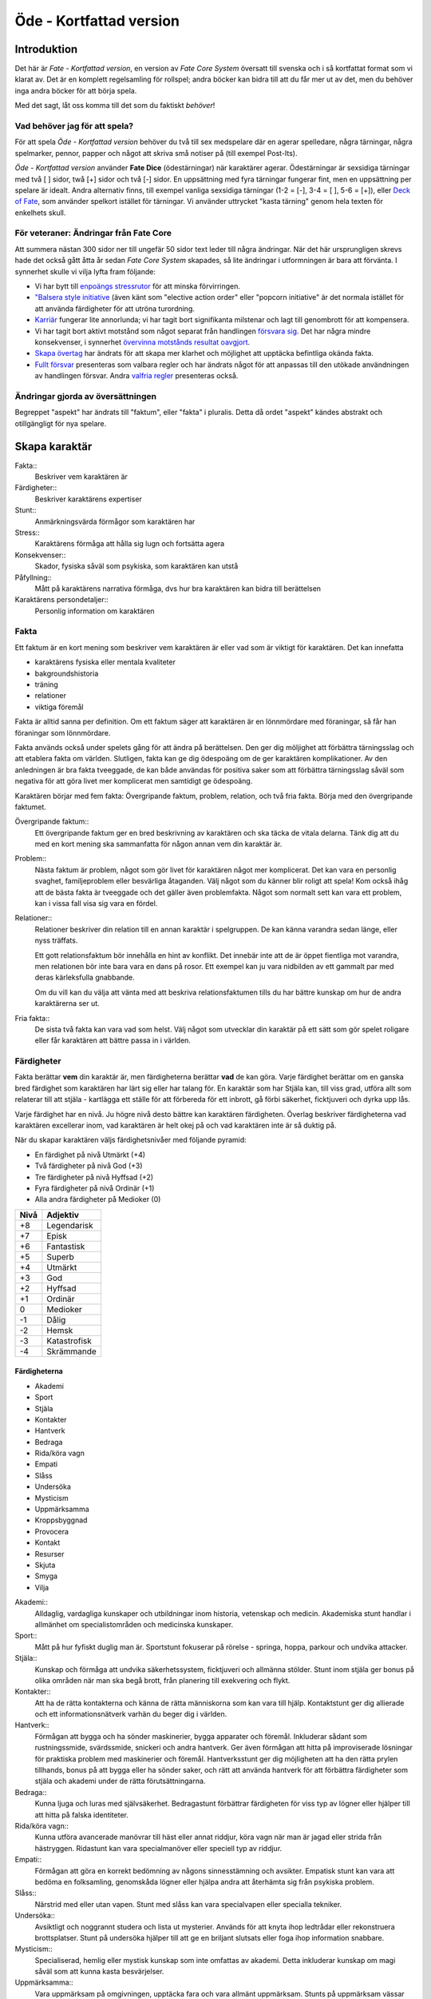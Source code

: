 ************************
Öde - Kortfattad version
************************

============
Introduktion
============

Det här är *Fate - Kortfattad version*, en version av *Fate Core System* översatt till svenska och i så kortfattat format som vi klarat av. Det är en komplett regelsamling för rollspel; andra böcker kan bidra till att du får mer ut av det, men du behöver inga andra böcker för att börja spela.

Med det sagt, låt oss komma till det som du faktiskt *behöver*!

Vad behöver jag för att spela?
==============================

För att spela *Öde - Kortfattad version* behöver du två till sex medspelare där en agerar spelledare, några tärningar, några spelmarker, pennor, papper och något att skriva små notiser på (till exempel Post-Its).

*Öde - Kortfattad version* använder **Fate Dice** (ödestärningar) när karaktärer agerar. Ödestärningar är sexsidiga tärningar med två [ ] sidor, twå [+] sidor och två [-] sidor. En uppsättning med fyra tärningar fungerar fint, men en uppsättning per spelare är idealt. Andra alternativ finns, till exempel vanliga sexsidiga tärningar (1-2 = [-], 3-4 = [ ], 5-6 = [+]), eller `Deck of Fate <https://www.drivethrurpg.com/product/111835/Deck-of-Fate?affiliate_id=144937>`_, som använder spelkort istället för tärningar. Vi använder uttrycket "kasta tärning" genom hela texten för enkelhets skull.

För veteraner: Ändringar från Fate Core
=======================================

Att summera nästan 300 sidor ner till ungefär 50 sidor text leder till några ändringar. När det här ursprungligen skrevs hade det också gått åtta år sedan *Fate Core System* skapades, så lite ändringar i utformningen är bara att förvänta. I synnerhet skulle vi vilja lyfta fram följande:

- Vi har bytt till `enpoängs stressrutor <#stress>`_ för att minska förvirringen.
- `"Balsera style initiative <#turordning>`_ (även känt som "elective action order" eller "popcorn initiative" är det normala istället för att använda färdigheter för att utröna turordning.
- `Karriär <#karriar>`_ fungerar lite annorlunda; vi har tagit bort signifikanta milstenar och lagt till genombrott för att kompensera.
- Vi har tagit bort aktivt motstånd som något separat från handlingen `försvara sig <#forsvar>`_. Det har några mindre konsekvenser, i synnerhet `övervinna motstånds resultat oavgjort <#overvinna-motstand>`_.
- `Skapa övertag <#skapa-ett-overtag>`_ har ändrats för att skapa mer klarhet och möjlighet att upptäcka befintliga okända fakta.
- `Fullt försvar <#fullt-forsvar>`_ presenteras som valbara regler och har ändrats något för att anpassas till den utökade användningen av handlingen försvar. Andra `valfria regler`_ presenteras också.

Ändringar gjorda av översättningen
==================================

Begreppet "aspekt" har ändrats till "faktum", eller "fakta" i pluralis. Detta då ordet "aspekt" kändes abstrakt och otillgängligt för nya spelare.

==============
Skapa karaktär
==============


Fakta::
   Beskriver vem karaktären är

Färdigheter::
   Beskriver karaktärens expertiser

Stunt::
   Anmärkningsvärda förmågor som karaktären har

Stress::
   Karaktärens förmåga att hålla sig lugn och fortsätta agera

Konsekvenser::
   Skador, fysiska såväl som psykiska, som karaktären kan utstå

Påfyllning::
   Mått på karaktärens narrativa förmåga, dvs hur bra karaktären kan bidra till berättelsen

Karaktärens persondetaljer::
   Personlig information om karaktären

Fakta
=====

Ett faktum är en kort mening som beskriver vem karaktären är eller vad som är viktigt för karaktären. Det kan innefatta

- karaktärens fysiska eller mentala kvaliteter
- bakgroundshistoria
- träning
- relationer
- viktiga föremål

Fakta är alltid sanna per definition. Om ett faktum säger att karaktären är en lönnmördare med föraningar, så får han föraningar som lönnmördare.

Fakta används också under spelets gång för att ändra på berättelsen. Den ger dig möljighet att förbättra tärningsslag och att etablera fakta om världen. Slutligen, fakta kan ge dig ödespoäng om de ger karaktären komplikationer. Av den anledningen är bra fakta tveeggade, de kan både användas för positiva saker som att förbättra tärningsslag såväl som negativa för att göra livet mer komplicerat men samtidigt ge ödespoäng.

Karaktären börjar med fem fakta: Övergripande faktum, problem, relation, och två fria fakta. Börja med den övergripande faktumet.

Övergripande faktum::
   Ett övergripande faktum ger en bred beskrivning av karaktären och ska täcka de vitala delarna. Tänk dig att du med en kort mening ska sammanfatta för någon annan vem din karaktär är.

Problem::
   Nästa faktum är problem, något som gör livet för karaktären något mer komplicerat. Det kan vara en personlig svaghet, familjeproblem eller besvärliga åtaganden. Välj något som du känner blir roligt att spela! Kom också ihåg att de bästa fakta är tveeggade och det gäller även problemfakta. Något som normalt sett kan vara ett problem, kan i vissa fall visa sig vara en fördel.

Relationer::
   Relationer beskriver din relation till en annan karaktär i spelgruppen. De kan känna varandra sedan länge, eller nyss träffats.

   Ett gott relationsfaktum bör innehålla en hint av konflikt. Det innebär inte att de är öppet fientliga mot varandra, men relationen bör inte bara vara en dans på rosor. Ett exempel kan ju vara nidbilden av ett gammalt par med deras kärleksfulla gnabbande.

   Om du vill kan du välja att vänta med att beskriva relationsfaktumen tills du har bättre kunskap om hur de andra karaktärerna ser ut.

Fria fakta::
   De sista två fakta kan vara vad som helst. Välj något som utvecklar din karaktär på ett sätt som gör spelet roligare eller får karaktären att bättre passa in i världen.

Färdigheter
===========

Fakta berättar **vem** din karaktär är, men färdigheterna berättar **vad** de kan göra. Varje färdighet berättar om en ganska bred färdighet som karaktären har lärt sig eller har talang för. En karaktär som har Stjäla kan, till viss grad, utföra allt som relaterar till att stjäla - kartlägga ett ställe för att förbereda för ett inbrott, gå förbi säkerhet, ficktjuveri och dyrka upp lås.

Varje färdighet har en nivå. Ju högre nivå desto bättre kan karaktären färdigheten. Överlag beskriver färdigheterna vad karaktären excellerar inom, vad karaktären är helt okej på och vad karaktären inte är så duktig på.

När du skapar karaktären väljs färdighetsnivåer med följande pyramid:

- En färdighet på nivå Utmärkt (+4)
- Två färdigheter på nivå God (+3)
- Tre färdigheter på nivå Hyffsad (+2)
- Fyra färdigheter på nivå Ordinär (+1)
- Alla andra färdigheter på Medioker (0)

.. _adjektivstege:

====  ========
Nivå  Adjektiv
====  ========
+8    Legendarisk
+7    Episk
+6    Fantastisk
+5    Superb
+4    Utmärkt
+3    God
+2    Hyffsad
+1    Ordinär
 0    Medioker
-1    Dålig
-2    Hemsk
-3    Katastrofisk
-4    Skrämmande
====  ========

Färdigheterna
-------------

- Akademi
- Sport
- Stjäla
- Kontakter
- Hantverk
- Bedraga
- Rida/köra vagn
- Empati
- Slåss
- Undersöka
- Mysticism
- Uppmärksamma
- Kroppsbyggnad
- Provocera
- Kontakt
- Resurser
- Skjuta
- Smyga
- Vilja

Akademi::
   Alldaglig, vardagliga kunskaper och utbildningar inom historia, vetenskap och medicin. Akademiska stunt handlar i allmänhet om specialistområden och medicinska kunskaper.

Sport::
   Mått på hur fyfiskt duglig man är. Sportstunt fokuserar på rörelse - springa, hoppa, parkour och undvika attacker.

Stjäla::
   Kunskap och förmåga att undvika säkerhetssystem, ficktjuveri och allmänna stölder. Stunt inom stjäla ger bonus på olika områden när man ska begå brott, från planering till exekvering och flykt.

Kontakter::
   Att ha de rätta kontakterna och känna de rätta människorna som kan vara till hjälp. Kontaktstunt ger dig allierade och ett informationsnätverk varhän du beger dig i världen.

Hantverk::
   Förmågan att bygga och ha sönder maskinerier, bygga apparater och föremål. Inkluderar sådant som rustningssmide, svärdssmide, snickeri och andra hantverk. Ger även förmågan att hitta på improviserade lösningar för praktiska problem med maskinerier och föremål. Hantverksstunt ger dig möjligheten att ha den rätta prylen tillhands, bonus på att bygga eller ha sönder saker, och rätt att använda hantverk för att förbättra färdigheter som stjäla och akademi under de rätta förutsättningarna.

Bedraga::
   Kunna ljuga och luras med självsäkerhet. Bedragastunt förbättrar färdigheten för viss typ av lögner eller hjälper till att hitta på falska identiteter.

Rida/köra vagn::
   Kunna utföra avancerade manövrar till häst eller annat riddjur, köra vagn när man är jagad eller strida från hästryggen. Ridastunt kan vara specialmanöver eller speciell typ av riddjur.

Empati::
   Förmågan att göra en korrekt bedömning av någons sinnesstämning och avsikter. Empatisk stunt kan vara att bedöma en folksamling, genomskåda lögner eller hjälpa andra att återhämta sig från psykiska problem.

Slåss::
   Närstrid med eller utan vapen. Stunt med slåss kan vara specialvapen eller specialla tekniker.

Undersöka::
   Avsiktligt och noggrannt studera och lista ut mysterier. Används för att knyta ihop ledtrådar eller rekonstruera brottsplatser. Stunt på undersöka hjälper till att ge en briljant slutsats eller foga ihop information snabbare.

Mysticism::
   Specialiserad, hemlig eller mystisk kunskap som inte omfattas av akademi. Detta inkluderar kunskap om magi såväl som att kunna kasta besvärjelser.

Uppmärksamma::
   Vara uppmärksam på omgivningen, upptäcka fara och vara allmänt uppmärksam. Stunts på uppmärksam vässar dina sinnen, förbättrar din reaktionshastighet eller gör det svårare att smyga sig på dig.

Kroppsbyggnad::
   Råstyrka och stryktålighet. Stunt på kroppsbyggnad ger dig övermänsklig styrka och förmåga utöver det vanliga att ta emot stryk. Hög kroppsbyggnad ger fler rutor för fysisk stress eller konsekvens.

Provocera::
   Att få folk ur balans för att få dem att göra det du vill. Det är hotande och manipulativt, inga positiva interaktioner. Stunt på provocera ger dig möjligheten att provocera folk till att göra något dumstristigt, få dem att bli aggressiva mot dig eller skrämmas.

Kontakt::
   Bygga förtroende och samförstånd, övertala folk att vilja hjälpa till. Stunt på kontakt låter dig att påverka en folksamling, improvisera relationer eller få nya kontakter.

Resurser::
   Ger dig tillgång till materiella ting, inte bara pengar eller direkt ägarskap. Det kan vara att låna från vänner eller organisationer. Stunt på resurser ger dig möjilgheten att använda resurser istället för kontakt eller kontakter eller extra fria åberopanden när du betalar för det bästa.

Skjuta::
   All form av avståndsvapen, kastvapen, bågar, armborst. Stunt på skjuta ger dig möjlighet att dra fram vapnet snabbt eller att alltid ha vapnet tillhands.

Smyga::
   Förbli osynlig, inte bli hörd eller fly undan när du behöver gömma dig. Stunt på smyga låter dig smälta in i omgivningen, gömma dig fullt synlig, eller utnyttja skuggor för att förflytta dig osedd.

Vilja::
   Mental styrka, kunna motstå frestelser och trauman. Stunt på vilja låter dig ignorera mentala konsekvenser, motstå mental dödsångest från okända krafter och behålla lugnet när andra försöker provocera. Hög vilja ger dig fler rutor på mental stress eller konsekvens.

Alternativ färdighetslista
--------------------------

En av de första sakerna att besluta sig för när man gör sin egen version av Öde är huruvida du vill behålla färdighetslistan. Oftast kan du använda den givna listan, combinera, ändra eller dela upp några av färdigheterna. Men det är fullt möjligt att granulariteten på exempellistan över färdigheter inte är vad du tänkt dig. Här är några saker att beakta:

- Exempellistan över färdigheter har 19 färdigheter, och spelare väljer 10 av dessa att ha högre än Medioker (+0), som är det värde resten får. Om du ändrar antalet färdigheter i listan så kan du tänkas vilja ändra på antalet färdigheter att höja.
- Exempellistan fokuserar på att svara på frågan "Vad kan du göra?" - men din lista behöver inte följa samma koncept. Du kan vill fokusera på "Vad tror du på?", frågan "Hur gör du saker?" (som *Fate Accelerated* gör), jobbroller i bemanningen av bedragare och tjuvar, och så vidare.
- Exempellistan är strukturerad så att den erbjuder möjligheter till specialiserade karaktärer. Det är därför karaktärer börjar med en pyramidformat färdighetsnivå. Se till att specialiserade karaktärer fungerar även med den nya listan som du skapar.
- Den högsta färdighetsnivån bör ligga runt Utmärkt (+4). Du kan ändra detta uppåt eller nedåt enligt egen smak, men håll ett öga på vad detta innebär för svårighetsnivån och motståndsnivån som spelarkaraktärerna möter.

Fred beslutar sig för att han vill ha ett rymdinriktat Ödespel med en kortare färdighetslista som fokuserar på actionord. Han bestämmer sig för 9 färdigheter: Strida, Kunna, Förflytta, Notera, Köra, Smyga, Tala, Pilla och Vilja. Han gillar också "diamant"-strukturen på färdighetsnivåerna, så spelarna får börja med: 1 Umtärkt (+4), 2 God (+3), 3 Hyffsat (+2), 2 Ordinär (+1) och 1 Medioker (+0). Hans spelare kommer att få en hel del överlapp och kärnkompetenser på grund av den breda mitten av diamanten, samtidigt som specialisering erbjuds genom den spetsiga toppen på diamanten.

Om du funderar på att göra din egen färdighetslista till ditt spel och letar efter idéer för att få inspiration se `Ändra listan över färdigheterna`_.

Stunt
=====

Även om alla karaktärer har tillgång till alla färdigheter - även om en del är på Medioker (+0) nivå för de flesta av dem - har din karaktär några unika stunt. Stunt är coola tekniker, tricks eller utrustning som gör din karaktär unik och intressant. Där färdigheter handlar om breda kompetenser så 'r stunt specifika förmågor; de flesta ger dig bonus under speciella omständigheter eller låter dig göra något som andra karaktärer inte kan.

Din karaktär börjar med tre fria stunt. Du behöver inte bestämma dig för vad de ska vara från början utan du kan bestämma det under spelets gång. Du kan köpa en stunt genom att minska Återhämtning med ett, ner tills du bara har ett i Återhämtning kvar.

Författa stunt
--------------

Du författar dina egna stunt när du gör karaktären. Det finns i grunden två olika sorters stunt: Bonusstunt och regeländrande stunt.

Bonusstunt::
   Bonusstunt ger **+2 bonus** på när du använder en viss färdighet inom vissa givna ramar, typiskt viss handling eller speciella omständigheter.
   Skriv stunten enligt följande mönsker:
   Eftersom jag **[beskriv på vilket sätt du är fantastisk eller har cool utrustning]**, så får jag +2 när jag använder **[välj färdighet]** för att **[välj en: övervinna, få en fördel, attackera, försvara]** när **[beskriv en omständighet]**.
   Exempel: Eftersom jag **är en tränad lönnmördare**, så får jag +2 när jag använder **Slåss** för att **attackera** när **belysningen är dålig**.

Regeländrande stunt::
   Regeländrande stunt är en bred kategori som inkluderar bland annat:

   - Byta ut vilken färdighet du använder i en given situation. Till exempel, en forskare kan använda Akademi när han utför en ritual, när man normalt skulle ha använt Mysticism.
   - Använda en handling som färdigheten normalt inte används för. Till exempel att låta karaktären använda Smyga för att anfalla i ryggen från skuggorna, istället för att använda Slåss.
   - Ge karaktären någon annan form av bonus som är ungefär likvärdigt med +2 bonus. Till exempel när en tränad talare får en fördel med hjälp av Kontakt, så ger det en extra fri åberopande.
   - Ge karaktären möjlighet att deklarera em faktadetalj som alltid är sann. Till exempel, en överlevare har alltid överlevnadsutrustning som tändstickor på sig, även under osannolika förhållanden. Den här stunten gör att du inte behöver förklara i berättelsen hur det gick till.
   - Tillåt karaktären att göra ett specifikt regelundantag. Till exempel, en karaktär kan ha två till stressrutor eller en extra konsekvensruta.

   Skriv stunten enligt följande mönster:
   Eftersom jag **[beskriv på vilket sätt du är fantastik eller har cool utrustning]**, så kan jag **[beskriv den fantastiska förmågan]**, men bara **[beskriv en omständighet eller begränsning]**.
   Exempel: Eftersom jag **inte tror på magi**, så kan jag **ignorera effekterna av övernaturliga förmågor**, men bara **en gång per spelsession**.

Stress och konsekvenser
=======================

Stress och konsekvenser är hur din karaktär står emot fysiska och mentala påfrestningar under äventyren. Karaktärerna har åtminstone tree rutor för fysisk stress och tre rutor för mental stress. De får också en ruta var för milda, medelsvåra och svåra konsekvenser.

Din nivå i färdigheten Sport påverkar hur många fysiska stressrutor din karaktär har. Färdigheten Vilja gör motsvarande för mentala rutor. Se följande tabell:

.. table::
   :widths: auto

   ================================  =====================
   Sport/Vilja                       Fyisks/Mental Stress
   ================================  =====================
   Medioker (+0)                     [1][1][1]
   Ordinär (+1)                      [1][1][1] [1]
   Hyffsad (+2)                      [1][1][1] [1][1]
   God (+3) eller Utmärkt (+4)       [1][1][1] [1][1][1]
   Superb (5) eller högre            [1][1][1] [1][1][1] och en andra mild konsekvensruta speciellt för fysisk eller mental skada
   ================================  =====================

Du kommer att lära dig om hur stress och konsekvenser fungerar under spelets gång i att `ta skada`_.

Påfyllning
==========

Din påfyllning är det minsta antal ödespoäng som din karaktär börjar med inför varje spelsession. Din karaktär börjar med en påfyllning av 3.

Du börjar varje spelsession med minst påfyllning ödespoäng. Kom ihåg att hålla reda på hur många ödespoäng du hade till övers från förra spelsessionen. Om du hade mer ödespoäng än påfyllning så börjar din spelsession med vad du hade när förra spelsessionen avslutades.

Kalle tjänade ihop flera ödespoäng under dagens spelsession, vilket slutade med 5 ödespoäng. Hans påfyllning är 2, så Kalle börjar nästa spelsession med 5 ödespoäng. Maria avslutade samma spelsession med bara ett ödespoäng. Hennes påfyllning är 3, så hon börjar nästa spelsession med 3 ödespoäng.

Karaktärens persondetaljer
==========================

Ge din karaktär ett namn och en beskrivning, och diskutera hans eller hennes bakgrundshistoria med de andra spelarna. Om du inte beskrivit relationsfaktumet än så är det tid att göra det nu.


==============================
Utföra handling, rulla tärning
==============================


När du spelar *Öde - Kortfattad version* kommer du att bestämma över de handlingar som din skapade karaktär utför, och därigenom bidra till handlingen i spelet. Rent generellt så är det spelledaren som berättar om världen och vad spelledarpersonerna gör, och spelarna som berättar om deras karaktärers handlande.

För att agera följa principen **berättelsen i första hand**: säg vad din karaktär försöker göra, *sedan* lista ut hur det ska gå till inom ramen för spelsystemet. Din karaktärs fakta berättar vad de kan försöka göra och hjälper till att tolka resultaten. De flesta skulle inte ens försöka sig på akut kirurgi på en lemlästad allierad, men med ett faktum som etablerar en medicinsk bakgrund, så kan du försöka. Utan detta faktum så är ditt bästa alternativ att köpa en liten stund för att få fram ett farväl. När du är osäker, rådfråga spelledaren och de andra runt bordet.

Hur vet du om du lyckas? Vanligtvis lyckas din karaktär med vad han eller hon försöka göra av den enkla anledningen att det varken är svårt eller någon som försöker göra det svårt. Men i svåra eller oförutsägbara situationer behöver du tärningen för att utröna hur det går.

När en karaktär vill utföra en handling behöver gruppen fundera över följande frågor:

- Vad hindrar det från att hända?
- Vad kan gå fel?
- På vilket intressant sätt kan det gå fel?

Om ingen har något har ett bra svar på någon av ovanstående fråga, så lyckas handlingen per automatik. Köra till flygplatsen kräver inget tärningsslag. I en desperat biljakt längs en motorväg till ett väntande plan jagad av cybernetiskt förstärkta bestar från en annan värld, är å andra sidan ett utmärkt tillfälle för att ta fram tärningarna.

När du utför en handling, följ dessa steg:

1. Berättelsen först: Berätta vad du försöker göra, *sedan* väljer du färdighet och handling som passar in.
2. Slå fyra tärningar.
3. Summera symbolerna på tärningarna: **+** betyder +1, **-** betyder -1, och blank betyder 0. Det ger ett spann från -4 till +4.
4. Addera ihop tärningsresultatet med färdighetsvärdet.
5. Modifiera tärningen genom att påkalla fakta och utföra stunt.
6. Tala om vad slutresultatet blir, benämnd din ansträngning.

Svårighet och motstånd
======================

Om karaktärernas agerande möter fasta hinder eller annars försöker ändra på världen snarare än på en annan person eller djur, får handligen en fast **svårighetsnivå**. Dessa handlingar inkluderar dyrka upp lås, barrikadera dörrar och taktisk analys av fiendeläger. Spelledaren bestämmer om närvaron av vissa fakta (på karaktären, i scenariot eller något annat) medför en ändring av svårighetsnivån.

Vid andra tillfällen kommer en fiende att erbjuda **motstånd** mot karaktärens handlande genom `försvarshandling <#forsvar>`_. Vid dessa tillfällen kommer även spelledaren att slå tärning och följa ovanstående regler och använda de färdigheter, fakta och stunt som fienden har. Varje gång du slår tärning för att attackera en fiende eller skapa ett övertag mot dem, kommer fienden att slå tärning för att försvara sig mot det.

Motstånd kan anta många former. Kämpa mot en medlem av en kult över en rituell dolk har en uppenbar motståndare. Eller du kanske kämpar mot kraften från en mystisk ritual som måste övervinnas för att rädda världen. Bryta sig in i kassavalvet  på Stadsbanken för att komma åt bankfacken är en utmaning med risk för att bli upptäckt, men det är upp till spelledaren om du slår mot *motståndet* från de patrullerande vakterna eller mot bankvalvets *svårighetsnivån*.

Modifiera Tärningen
===================

Du kan modifiera tärningen genom att åberopa ett faktum för att få +2 på tärningsslaget eller slå om. Vissa stunt ger också viss bonus. Du kan också åberopa ett faktum för att `hjälpa en allierad <#samarbete>`_ eller öka svårighetsnivån för en fiende.

Åberopa ett faktum
-------------------

När du utför en handling men tärningsslaget inte räcker till så behöver du inte bara sitta och acceptera nederlaget. (Fast du kan absolut göra det. Kan bli roligt det med.) Fakta som är i spel ger dig valmöjligheter och en väg till framgång.

När ett faktum kan ge dig berättigad hjälp i dina ansträngningar, beskriv hur den kan hjälpa dig och spendera ett ödespoäng för att åberopa den (eller använd ett fritt åberopande). Vad som är och inte är berättigat är ett ärende för **falskregeln** - man kan säga "det där är fel!" för att åberopa ett faktum. Enkelt uttryckt, falsktregeln är ett kalibreringsverktyg som alla runt bordet kan använda för att hjälpa spelgruppen att se till att spelet håller sig inom dess vision och ramar. Du kan använda `trygghetsverktyg <#trygghetsverktyg>`_ på liknande sätt.

När ditt åberopande av faktum anses fel har du två valmöjligheter. Du kan ta tillbaka åberopandet och försöka något annat, kanske annan faktum. Du kan ha en snabb diskussion om varför du anser att fakta passar in. Om personen inte blir övertygad, ta tillbaka åberopandet och gå vidare. Om du övertygar personen så kan du fortsätta med framallandet som vanligt. Falskregeln är till för att spelupplevelsen ska bli bra. Använd den när något inte låter rätt eller logiskt eller inte passar in. Att kasta en bil med åberopandet av faktumet **Framstående som första intryck** är troligen ett fall för falskregeln. Men kanske har karaktären ett övernaturligt stunt som gör honom eller henne otroligt stark, stark nog för att kunna kasta en bil, och detta är första striden mot ett hemskt monster. I det fallet kanske **Framstående som första intryck** skulle kunna fungera.

När du åberopar ett faktum får du antingen +2 bonus på tärningsslaget, eller möjlighet att slå om alla tärningar, eller lägga till 2 på motståndarens svårighetsnivå om det kan motiveras. Du kan göra flera åberopanden för samma tärningsslag så länge det görs mot olika fakta, med ett undantag: Du kan använda så många *fria åberopanden* för ett faktum som du vill på samma tärningsslag.

Vanligtvis åberopar du en av din karaktärs faktum. Du kan också `åberopa en situationsfaktum <#aberopanden>`_ eller göra ett `fientligt åberopande <#fientliga-aberopanden>`_ av någon annan karaktärs faktum.

Använda stunt
-------------

Stunt kan ge dig en bonus på dina tärningsslag förutsatt att du uppfyller kraven som är skrivna för stunten, till exempel omständighet, handling eller använd färdighet. Du kan vilja `skapa övertag <#skapa-ett-overtag>`_ för att introducera fakta som ger de rätta omständigheterna. Tänk på stuntens omständigheter när du beskriver dina handlingar också, och förbered dig på framgång.

Normalt ger stunt +2 bonus inom ett snäv omständighet utan kostnad; du kan använda dem närhelst de är tillämpbara. Vissa sällsynta och kraftfulle stunt kan kräva ödespoäng för att använda dem.

Resultat
========

Skillnaden mellan ansträngningen (tärningsslaget plus modifikationer) och svårighetsnivån eller motståndet kallas steg. Ett steg har värdet 1. Det finns fyra möjliga resultat:

- Om din ansträngning är mindre än svårighetsnivån eller motståndet, misslyckas du.
- Om din ansträngning är lika med svårighetsnivån eller motståndet, blir det oavgjort.
- Om din ansträngning är ett eller två steg över svårighetsnivån eller motståndet, lyckas du.
- Om din ansträngning är tre eller fler steg över svårighetsnivån eller motståndet, lyckas du med stil.

En del resultat är uppenbarligen bättre för dig än andra, men alla bör föra fram berättelsen på ett intressant sätt. Du började med `berättelsen först <#utfora-handling,-rulla tarning>`_; se till att du slutar med det också, för att bibehålla fokus på berättelsen, och för att säkerställa att du tolkar resultatet på ett sätt som passar handlingen.

Ethan är inte så bra på att knäcka kassaskåp (även om han har verktygen), och ändå är han i en lömsk sekts vaktade högkvarter, med en ståldörr mellan sig och en rituell bok som han är i desperat behov av. Kan han komma in?

Misslyckande
------------

Om din ansträngning är mindre än svårighetsnivån eller motståndet, så misslyckas du.

Det kan spelas på ett antal olika sätt: enkelt misslyckande, lyckas till stor kostnad, eller att ta emot en träff.

Enkelt misslyckande
~~~~~~~~~~~~~~~~~~~

Den första är enklast att förstå - **enkelt misslyckande**. Du uppnår inte ditt mål, gör inga framsteg. Se till att berättelsen förs fram av det - att helt enkelt misslyckas med att dyrka upp kassavalvet är trögt och tråkigt.

Ethan drar triumferande i handtaget, men kassavalvet förblir stängt medan alarmet börjar ljuda. Misslyckandet har förändrat situationen och driver berättelsen framåt - nu är det vakter på väg. Ethan måste välja mellan att försöka igen, eller minska förlusterna och springa.

Lyckas till stor kostnad
~~~~~~~~~~~~~~~~~~~~~~~~

Den andra är ett **lyckas till stor kostnad**. Du gör det du tänkte, men det finns ett stort pris att betala - situationen blir värre eller mer komplicerat. Spelledaren kan antingen bestämma detta resultat eller erbjuda det istället för ett enkelt misslyckande. Båda alternativen är bra och användbara i olika situationer.

Ethan misslyckas med sitt tärningsslag och spelledaren säger "Du hör ett klick när det sista stiftet faller på plats. Det ekar till det klickande ljudet av hanen som spänns på en revolver när en vakt säger åt dig att sätta händerna upp i vädret.". Den stora kostnaden här är konfrontationen med en vakt som han hade hoppats undvika.

Ta emot en träff
~~~~~~~~~~~~~~~~

Slutligen kan du **ta emot en träff**, som du måste sätta upp på stress eller konsekvens, eller få någon annan nackdel. Det här misslyckandet är mest vanligt när man försvarar sig mot en attack eller försöker övervinna något farligt hinder. Det här skiljer sig från enkelt misslyckande genom att karaktären själv, och inte nödvändigtvis hela truppen, påverkas. Det skiljer sig också från lyckas till stor kostnad genom att lyckas inte nödvändigtvis finns tillgängligt som ett alternativ.

Ethan lyckas dyrka upp kassavalvet, men när han öppnar känner han ett sting i handen. Han misslyckades med att desarmera fällan! Han skriver ner en mild konsekvens **Förgiftad**.

Du kan mixa dessa alternativ: Skadliga misslyckanden kan vara tufft men rätt i stunden. Lyckas till kostnaden av skada kan mycket väl vara ett alternativ.

Oavgjort
--------

Om din ansträngning är lika med svårighetsnivån eller moståndet, blir det oavgjort.

Liksom vid misslyckande bör oavgjort föra berättelsen framåt, aldrig strypa händelserna. Något intressant ska bör hända. Liksom vid misslyckande kan det spelas på olika sätt: Lyckas till mindre kostnad eller delvis lyckande.

Lyckas till mindre kostnad
~~~~~~~~~~~~~~~~~~~~~~~~~~

Den första är **lyckas till mindre kostnad** - några poäng av stress, detaljer i berättelsen om svårigheter eller komplikationer som i sig inte är några hinder, bonus åt fienden är alla mindre kostander.

Ethans första försöka misslyckas. När han väl lyckas få upp kassavalvet har det blivit ljust igen, och att fly i skyddet av mörkret är inte längre att tänka på. Han fick det han ville ha, men situationen är värre nu.

Delvis lyckande
~~~~~~~~~~~~~~~

Det andra sättet att hantera oavgjort är **devlis lyckande** - du lyckas men fick bara en del av det du ville ha.

Ethan lyckas bara öppna kassavalvet på glänt - om dörren öppnas mer kommer larmet ljuda och han kan inte lista ut hur han ska desarmera det. Han lyckas slita ut några sidor ur boken genom öppningen, men kommer att behöva gissa sig fram till de sista stegen.

Lyckas
------

Om din ansträngning är en eller två steg över svårighetsnivån eller motståndet så lyckas du.

Du får det du villa ha utan extra kostnad.

Öppen! Ethan tar ritualboken och lämnar innan vakterna märker det.

Tillämpa "händelse först" på lyckas
~~~~~~~~~~~~~~~~~~~~~~~~~~~~~~~~~~~

Historien definierar vad lyckas betyder. Tänk om Ethan inte hade de verktyg eller erfarenheter som krävdes för att dyrka upp kassavalvet? Kanske lyckas då är likt "till mindre kostnad" i exemplen ovan. Om Ethan var med och konstruerade kassavalvet så kanske lyckas är närmare "med stil" i exemplen.

Lyckas med stil
---------------

Om din ansträngning är tre steg över svårighetsnivån eller motståndet så lyckas du med stil.

Du får det du ville, men får mer utöver det.

Ethan har otrolig tur; kassavalvet öppnas nästan omedelbart. Inte nog med att han får ritualboken, men han hinner titta runt bland de andra papperena i valvet. Bland liggare och finansiella dokument hittar han en karta över gamla Akeleys herrgård.

Handlingar
==========

Det finns fyra olika handlingar som du kan utföra, var och en med sitt eget specifika syfte och inverkan på berättelsen:

- **Övervinna** ett hinder med hjälp av dina färdigheter.
- **Skapa ett övertag** för att ändra situationen till din fördel.
- **Attackera** för att skada en fiende.
- **Försvara** för att överleva en attack, stoppa en motståndare från att skapa ett övertag eller förhindra ett försök att övervinna ett hinder.

Övervinna
---------

Övervinna ett hinder med hjälp av dina färdigheter.

Varje karaktär möter ett otal utmaningar under berättelsens gång. Handlingen övervinna är vad de använder för att möta och bemästra dessa utmaningar.

En karaktär med nivån god på Sport kan klättra över murar och rusa genom folkvimlet på gatan. En detektiv med hög Undersöka kan pussla ihop ledtrådar som andra missat. Någon som är kunning inom Kontakt kommer att finna det lättare att undvika ett bråk på en fientlig bar.

Dina alternativ för övervinna är:

- **Om du misslyckas**, diskutera med spelledaren (och försvarande spelare, om någon) huruvida det är ett misslyckande eller `lyckande till stor kostnad <#lyckas-till-stor-kostnad>`_.
- **Om det är oavgjort**, så är det `lyckas till mindre kostnad <#lyckas-till-mindre-kostnad>`_ - du är i en svår sits, fienden får en `bonus <#bonus>`_, eller du tar skada. Alternativt så fallerar du, men får en bonus.
- **Om du lyckas**, så uppnår du ditt mål och berättelsen går vidare utan fler störningar.
- **Om du lyckas med stil**, så uppnår du ditt mål och får också en bonus.

Charles har kommit fram till den antarktiska forskningsstationen. Byggnaderna är i ruiner och invånarna är inte kvar. Han vill söka igenom ruinerna för ledtrådar. Spelledaren ber honom att slå på Undersöka mot svårighetsnivån Hyffsad (+2). Charles slår [ ][ ][+][+], adderar sin Ordinär (+1) på Undersöka, och får God (+3) på sin ansträngning. Ett lyckande! Spelledaren beskriver ledtrådarna han hittar: fotspår i snön, gjord av något djur som går på många tunna, icke-mänskliga ben.

Handling övervinna används i allmänhet för att utröna om karaktären kan få tillgång till eller notera fakta eller ledtrådar. Håll ett öga på lyckas-till-en-kostnad-alternativet när så är fallet. Om att missa en detalj skulle sinka berättelsen ignorera misslyckanden och fokusera på kostnaden för lyckanden istället.

Skapa ett övertag
-----------------

Skapa ett situationsfaktum eller få en fördel av ett existerande faktum.

Du kan använda **skapa ett övertag** handling för att ändra berättelsens gång. Genom att använda dina färdigheter för att skapa nya fakta eller lägga tilll åberopanden till befintliga fakta kan du manipulera situationen till din och dina lagkamraters fördel. Du kan ändra på omständigheterna (barrikadera en dörr eller skapa en plan), upptäcka ny information (få reda på ett monsters svaghet genom efterforskning) eller ta fördel av något som redan är känt (som VD:ns smak för whiskey).

Ett faktum skapat (eller upptäckt) genom skapandet av en fördel fungerar som vilket annat faktum som helst: Den styr berättelsens omständigheter och kan tillåta, förhindra eller försvåra handling - till exempel, du kan inte läsa besvärjelsen om rummet blev becksvart. Det kan också bli `åberopad <#aberopanden>`_ eller `betvingad <#betvinganden>`_. När du skapar ett övertag får du en eller flera fria åberopanden utöver det skapade faktumet. Ett fritt åberopande, som namnet antyder, låter dig åberopa ett faktum utan att behöva spendera ett ödespoäng. Du kan till och med låta dina allierade använda fria åberopanden som du har skapat.

När du slår tärning för att skapa ett övertag, ange om du skapar ett nytt faktum eller drar fördel av en existerande. Om det är det förstnämnda, lägger du det på en allierad, moståndare eller miljön? Om du lägger den på din motståndare kan de välja en försvrshandling för att göra motstånd. Annars kommer du att möta en svårighetsnivå, men spelledaren kan välja om något eller någon motverkar dina ansträngningar med ett försvarsslag istället.

Dina alternativ för skapa nytt faktum är:

- **Om du misslyckas**, antingen skapar du inget nytt faktum (fallerar) eller så skapar du den men fienden får fri åberopande (lyckas till en kostnad). Om du lyckas till en kostnad så kan detaljerna kring faktumet behöva skrivas om för att passa fienden. Det kan ändå vara värt det för `fakta är alltid sanna <#fakta-ar-alltid-sanna>`_.
- **Om det blir oavgjort**, så skapar du inget nytt faktum men du får en `bonus <#bonus>`_.
- **Om du lyckas**, så skapar du en situationsfaktum med ett fritt åberopande för det.
- **Om du lyckas med stil**, så skapar du en situationsfaktum med *två* fria åberopanden för det.

Med existerande eller okänt faktum är alternativen:

- **Om du misslyckas**, och faktumet var känd, så får fienden ett fritt åberopande. Om faktumet var okänt så kan fienden välja att avslöja faktumet för att få ett fritt åberopande.
- **Om det blir oavgjort**, så får du en bonus om faktumet är okänd, faktumet förblir okänd. Om faktumet är känt så får du ett fritt åberopande istället.
- **Om du lyckas**, så får du ett fritt åberopande och avslöjar faktumet om den är okänd.
- **Om du lyckas med stil**, så får du två fria åberopanden, och avsläjar faktumet om den är okänd.

Ethan möter en shoggoth, en massiv och uthållig köttig best. Han vet att den är alltför mäktig för att attackera den rakt på, så han bestämmer sig för att bästa taktiken är att distrahera den: "Jag vill göra en Molotov-coctail och sätta eld på saker!" deklarerar han.

Spelledaren bestämmer sig för att faktiskt träffa shoggoth är trivialt, så detta är ett Hantverks-slag - hur snabbt kan han finna och göra något till ett brinnande vapen? Svårighetsnivån sätts till God (+3). Ethan har Ordinär (+1) Hantverk men slår [ ][+][+][+], vilket ger honom Utmärkt (+4) i ansträngning.

Ethan samlar ihop till en Molotov-coctail och kastar den på besten. Shoggoth är nu *brinnande* nu och Ethan får ett fritt åberopande för detta nya faktum. Shoggoth är definitivt distraherad och om den försöker jaga honom, kan han använda detta åberopande för att hjälpa honom att undkomma.

Attackera
---------

Attackera för att skada fiende.

Attackera-handling är hur du försöker ta ner en motståndare - försöka döda något förhatligt monster eller kanske slå en vakt medvetslös som inte vet vad det är han vaktar. En attack kan vara att att skjuta med ett maskingevär, utdela en smocka eller kasta en elak besvärjelse.

Tänk på huruvida du överhuvudtaget kan göra någon skada på motståndaren. Inte alla attacker är lika. Du kan inte slå en kaiju och hoppas på att du skadar den. Ta reda på huruvida attacken har en chans att lyckas före du börjar slå tärningar. Många kraftfulla väsen kan ha specifika svagheter som man måste utnyttja, eller någon form av skydd som man måste tränga igenom innan man kan börja skada dem.

Dina alternativ för attacker är:

- **Du misslyckas**, du når inte fram - motståndaren parerar, duckar eller skadan absorberas av rustning.
- **Det blir oavgjort**, kanske når du fram nätt och jämt, eller du fick motståndaren att rycka till. Oavsett så får du en `bonus <#bonus>`_.
- **Om du lyckas**, du utdelar skada som är skillnaden attackens total och försvarets ansträngning. Försvararen måste ta skadan som stress eller konsekvens, eller `bli utslagen <#att-bli-utslagen>`_.
- **Om du lyckas med stil**, du utdelar skada i likhet med vanligt lyckat slag, men du har möjlighet att minska skadan med en nivå för att få en bonus.

Ruth snubblar över ett lik som väckts till liv av mystiska krafter för att fullfölja något mörkt syfte. Hon bestämmer sig för att slå till det. Hon har Utmärkt (+4) Slåss men slår [-][-][ ][ ], vilket ger Hyffsat (+2) i ansträngning.

Försvar
-------

Försvara för att överleva en attack eller ingripa i en fiendes handling.

Försöker ett monster äta upp ditt ansikte? Försöker en fiende att knuffa dig ur vägen när de försöker fly din vrede? Hur var det med den där kultmedlemmen när han försökte knivhugga dig i båda njurarna? **Försvar**, försvar, försvar.

Försvar är den enda reaktiva handlingen i *Öde - Kortfattad version*. Du använder den för att stoppa något från att hända utanför din tur, så du möter oftast ett motståndaslag snarare än att slå mot en svårighet. Fienden slår, och du slår direkt för att försvara dig, så länge du är målet för attacken eller du kan motivera ditt motstånd (vilket oftast gör dig till målet för attacken). Fakta eller stunt kan hjälpa till att motivera.

Alternativen för försvar är:

- **Du misslyckas** försvara dig mot en attack, du tar skada, vilket måste tas av `stress <#stress>`_ eller `konsekvenser <#konsekvenser-som-skada>`_. Oavsett så lyckas fienden med sin handling så som de beskrev den.
- **Om det blir oavgjort**, följ vad som står för oavgjort på attackens beskrivning.
- **Om du lyckas**, så tar du ingen skada eller du förhindrar fiendens handling.
- **Om du lyckas med stil**, så tar du ingen skada, förhindrar fiendens handling, och får till och med en bnonus eftersom du får ett övertag just nu.

Fortsättning från föregående exempel: Liket försvarar sig mot Ruth. Spelledaren slår [-][ ][ ][+], vilket inte förändrar varelsens Medioker (+0) Sport.

Eftersom Ruths ansträngning är högre, hennes attack lyckades med två steg, och liket är lite närmare att vara nere för gott. Hade liket fått ett bättre tärningsslag skulle dess försvar ha lyckats och därmed undkommit skada.

Vilka färdigheter kan användas för attack eller försvar?
--------------------------------------------------------

Den normala listan på färdigheter följer följande riktlinjer:

- Slåss och Skjuta kan användas för att göra fysiska attacker.
- Sport kan användas för att försvara sig mot alla fysiska attacker.
- Slåss kan användas för att försvara sig mot fysiska närstridsattacker.
- Provocera kan användas som mental attack.
- Vilja kan användas för att försvara sig mot mentala attacker.

Andra färdigheter kan få tillåtelse att attackera eller försvara under speciella omständigheter, om spelledaren och övriga spelare tillåter detta. Vissa stunt kan ge mer generella tillämpningar när omständigheterna normalt sett inte hade tillåtit det. När en färdighet inte kan användas direkt för attack eller försvar, men skulle kunna hjälpa till, förbered attacken eller försvaret med hjälp av denna färdighet genom att använda handlingen skapa ett övertag, och använda de fria åberopanden som skapades i nästa attack eller försvar.

===================
Fakta och ödespoäng
===================

Ett faktum är ett ord eller fras som beskriver något utmärkande om en person, plats, ting, situation eller grupp. Samlingen av alla fakta beskriver vad som för tillfället är intressant för berättelsen här och nu, det vill säga allt sådant som har god chans att påverka fortsättningen på berättelsen. De är till för att sätta fokus på vad som är viktigt just nu.

En person kan ha rykte om sig att vara den **Bästa prickskytten i ödemarkerna** (se nedan för mer om dessa typer av fakta). Ett rum kan vara **Brinnande** efter att du slagit omkull en oljelykta. Efter att ha träffat på ett monster så kan du ha blivit **Förskräckt**. Fakta låter dig ändra berättelsens gång på sätt som är i linje med karaktärernas personlighet, färdigheter eller problem.

Fakta är alltid sanna
=====================

Du kan `åberopa fakta <#aberopanden>`_ för att få bonus på ditt tärningsslag och `betvinga dem <#betvinganden>`_ för att skapa komplikationer. Men även när de inte är i spel kan fakta fortfarande påverka berättelsen. När en köttigt monster är **Fast i en hydralpress**, så är det *sant*. Den kan inte göra så mycket när den är fast där, och den kommer inte loss i första taget.

Principen "fakta är alltid sanna" betyder att **fakta kan ge eller dra tillbaka tillåtelsen för vad som kan hända i berättelsen** (de kan också `påverka svårighetsnivån <#satta-svarighetsnivan-och-motstand>`_. Om det tidigare nämnda monstret är **Fastnålad** så måste spelledaren (och alla andra) respektera det. Kreaturet har förlorat tillåtelsen att röra på sig tills något händer som tar bort faktumet, antingen genom att framgångsrikt övervinna (vilket i sig kan kräva ett faktum såsom **Övermänsklig styrka** eller att någon får för sig att lyfta pressen igen. På liknande sätt om du har **Cybernetiskt förstärkta ben** så kan du argumentera för tillåtelse att hoppa över murar på ett hopp utan att ens behöva slå tärning för det.

Det betyder inte att du kan skapa vilket faktum du vill och använda dess sanning som en klubba. Fakta ger stor makt över att forma berättelsen, och med makt kommer ansvar att spela inom berättelsens ramar. Fakta behöver ligga i linje med vad alla runt bordet känner passar in.

Visst, du kan kanske *vill* skapa ett övertag genom att åsamka faktumet **Söndersliten** på den där supersoldaten, men det är ett tydligt övertramp på attackhandlingen, och dessutom, det kräver en hel del mer arbete att slita av hennes arm (kan dock fungera som konsekvens - se nästa sida). Du kan *säga* att du är **Världens bästa skytt**, men du behöver backa upp det med dina färdigheter. Hur mycket du än skulle vilja att du själv är **Skottsäker**, ta bort tillåtelsen för någon att använda handeldvapen för att skada dig lär inte fungera om inte spelet tillåter fakta-som-superkrafter.

Vilka typer av fakta finns det?
===============================

Det finns en `ändlös lista av fakta <#andra-fakta>`_, men oavsett vad de kallas fungerar de på liknande sätt. Den största skillnaden ligger i hur länge de finns kvar innan de försvinner.

Karaktärsfakta
--------------

Det är fakta du hittar på ditt karaktärsblad, exempelvis ditt övergripande faktum och problemfaktumet. De beskriver dina personlighetsdrag, viktiga detaljer om ditt förflutna, relationer du har med andra, viktiga föremål eller titlar du har, problem som du behöver hantera eller mål du jobbar mot, eller rykte eller förpliktelser som du har. Dessa fakta ändras främst vid `milstenar <#mindre-milstenar>`_.

Exempel: **Ledare över en grupp överlevare**, **Sinne för detaljer**, **Jag måste skydda min bror**.

Situationsfakta
---------------

Dessa fakta beskriver omgivningen eller scenario där handlingen äger rum. Situationsfaktumet upphör oftast när scenen där den uppstod upphör, eller när någon utför en handling som ändrar eller tar bort den. I princip så varar de så länge situationen de representerar varar.

Exmpel: **Brinner**, **Skarpt solljus**, **Arg folkmassa**, **Slagen till marken**, **Jagad av polisen**.

Konsekvenser
------------

Dessa fakta representerar skador eller uthållig trauma på grund av skada, oftast på grund av en attack.

Exempel: **Stukad vrist**, **Hjärnskakning**, **Handikappande självtvivel**.

Bonus
-----

En bonus är ett speciell faktum som representerar en väldigt tillfällig eller obetydlig situation. Du kan inte betvinga en bonus eller lägga ett ödespoäng på att åberopa det. Du kan fritt åberopa det en gång, sedan försvinner det. En oanvänd bonus försvinner när övertaget som den representerar inte längre finns, vilket kan vara några sekunder eller under en enskild handling. De varar aldrig längre än till slutet av scenen, och du kan vänta med att namnge den tills du faktiskt använder den. Om du innehar en bonus kan du överlämna den till en allierad, om det är rimligt.

Exempel: **I mitt sikte**, **Distraherad**, **Ostadig under fötterna**.

Vad kan jag göra med fakta?
===========================

Tjäna ödespoäng
---------------

Ett sätt att förtjäna ett ödepoäng är att låta din karaktärs fakta bli betvingade för att göra din situation mer komplicerad eller livet hårdare. Du kan också få ödespoäng om någon använder din faktum mot dig med ett `fientligt åberopande <#fientliga-aberopanden>`_ eller när du `medger-det <#medgivande>`_.

Kom att du inför varje spelsession börjar med åtminstone det antal ödespoäng som anges av **återhämtning**. Om du har blivit betvingad mer än åberopat i förra spelsessionen så `kan du ha fler ödespoäng nästa spelsession <#aterhamtning>`_.

Åberopanden
-----------

För att utnyttja den fulla potentialen av fakta och låta dem jobba för dig så behöver du spendera ödespoäng för att `åberopa dem under tärningsslaget <#aberopa-fakta>`_. Håller reda på ödespoängen med hjälp av mynt, glaskulor, pokerpengar eller andra marker.

Du kan också fritt åberopa ett faktum om du har ett fritt åberopande eller om en allierad `skapar ett övertag du kan utnyttja <#skapa-ett-overtag>`_.

Ellipstricket
~~~~~~~~~~~~~

Om du vill ha ett enkelt sätt att få in fakta i tärningsslag, pröva med att berätta din handling med en ellips på slutet ("..."), och avsluta handlingen med det faktum som du vill åberopa. Såhär:

Ryan säger "Jag försöker dechiffrera runorna och ..." (slår tärningen, hatar vad de visar) "... och **Om jag inte har varit där, så har jag läst om det...**" (spenderar ett ödespoäng) "... så jag börjar berätta om deras ursprung.".

Fientligt åberopande
~~~~~~~~~~~~~~~~~~~~

I allmänhet när ett faktum blir åberopad så är det en karaktärsfaktum eller situationsfaktum. Ibland kan du åberopa en fientlig karaktär *mot* dem. Det kallas ett **fientligt åberopande**, och fungerar på liknande sätt som med andra fakta - spendera ett ödespoäng och få +2 på ditt tärningsslag eller slå om tärningarna. Det finns en liten skillnad - **när du gör ett fientligt åberopande så ger du ödespoängen till fienden**. Men de kan inte använda detta ödespoäng förräns nuvarande scen är över. Denna överlämning av ödespoäng inträffar bara när man faktiskt spenderar ett ödespoäng på ett fientligt åberopande. Det händer inte vid fria åberopanden.

Åberopa för att deklarera detaljer i berättelsen
~~~~~~~~~~~~~~~~~~~~~~~~~~~~~~~~~~~~~~~~~~~~~~~~

Du kan lägga till en viktig eller osannolik detalj i berättelsen baserat på ett faktum som är i spel. Spendera inte ett ödespoäng när "`fakta är alltid sanna <#fakta-ar-alltid-sanna>`_" gäller. Gör det istället när det inte är självklart om faktumet är tillämpbar eller, om alla runt bordet går med på det, när det inte finns någon tillämpbar faktum.

Betvinganden
------------

Fakta kan bli betvingade för att göra situationen mer komplicerad eller för att få ödespoäng. Spelledare eller spelare kan erbjuda ett ödespoäng i utbyte för att betvinga ett faktum så att livet blir svårare för karaktären, och berätta varför ett faktumet gör livet svårare för karaktären. Om du vägrar gå med på det behöver du spendera ett ödespoäng själv istället och beskriv hur din karaktär lyckas undvika komplikationen. Och ja, om du inte har något ödespoäng kvar så kan du inte vägra ett betvingande.

**Alla fakta kan bli betvingade** - oavsett om det är ett karaktärsfaktum, situationsfaktum eller konsekvens - men det måste vara något som påverkar karaktären som blir betvingad.

**Alla kan föreslå ett betvingande**. Spelaren som föreslår ett betvingande måste själv spendera ett ödespoäng. Spelledaren tar sedan över betvingandet. Spelledaren förlorar inga ödespoäng på att erbjuda ett betvingande - de har visserligen en begränsat antal ödespoäng för att åberopa fakta, men kan betvinga så mycket de känner för.

**Betvinganden kan vara retroaktiva**. Om en spelare konstaterar att han har rollspelat sig själv in i en komplikation som är relaterad till ett av sina fakta eller ett situationsfaktum som berör dem, så kan de fråga spelledaren om det räknas som ett **självbetvingande**. Om gruppen är överens så får spelaren ett ödespoäng av spelledaren.

**Det är okej att inse att ett betvingande gjordes felaktigt och dra tillbaka det**. Om gruppen kommer överens om att ett erbjudet betvingande inte var rimlig så bör det tas tillbaka utan kostnad för den betvingade karaktären.

Betvinganden är komplikationer, inte hinder
~~~~~~~~~~~~~~~~~~~~~~~~~~~~~~~~~~~~~~~~~~~

När ett betvingande erbjuds se till att komplikationen är en handling eller större ändring av omständigheter, inte en begränsning av valmöjligheter.

"Du har sand i ögonen så du skjuter mot varelsen och missar" är inte ett betvingande. Det begränsar handlingsmöjligheter snarare än att göra saker mer komplicerade.

"Eftersom du har sand i ögonen ser du ingenting, så dina skott missar shoggoth fullständigt och punkterar istället några fat med bensin istället. Bensinen börjar rinna ut och närmar sig en lägereld." Det är ett mycket bättre betvingande. Den ändrar scenen, höjer spänningen, och ger spelarna något nytt att tänka på.

För att få lite idéer vad som fungerar eller inte fungerar som betvingande se https://fate-srd.com/fate-core/invoking-compelling-aspects#types-of-compels i *Fate Core System*.

Händelser och beslut
~~~~~~~~~~~~~~~~~~~~

Det finns två typer av betvingande: **händelser** och **beslut**.

Ett händelsebetvingande är något som händer en karaktär på grund av yttre omständigheter. De yttre omständigheterna är på något sätt kopplat till faktumet, och resulterar i en oönskad komplikation.

Ett beslutsbetvingande är personligt, där karaktärens tillkortakommanden eller motstridiga värderingar kommer i vägen för sunt förnuft. Fakta guidar karaktären att göra vissa val - och utfallet av dessa val skapar komplikationer för dem.

Oavsett vilket så är nyckeln den resulterande komplikationen! Utan komplikation finns inget betvingande.

Fientligt åberopande eller betvingande?
~~~~~~~~~~~~~~~~~~~~~~~~~~~~~~~~~~~~~~~

Blanda inte ihop fientliga åberopanden och betvinganden! Även om de har likheter - båda är ett sätt att ge karaktären problem i utbyde mot ett ödespoäng - så fungerar de olika.

Ett betvingande skapar en *färändring i berättelsen*. Beslutet att betvinga en karaktärs faktum är inte något som bara händer i universumet;  det är snarare spelledaren eller spelare som föreslår en ändring av berättelsen. Effekten kan slå brett men den som blir betvingad får ett ödespoäng om han eller hon accepterar det, eller kan välja att vägra betvingandet.

Fientligt åberopande är en *mekanisk effekt*. Den som påverkas får ingen chans att vägra åberopandet - men som alltid vid åberopanden så behöver du förklara vilket faktum som är rimlig att göra ett åberopande på. Även om de får ett ödespoäng så får de inte använda det under nuvarande scen. Slutresultatet blir dock mer begränsat, +2 på tärningsslaget eller slå om.

Betvingande låter dig, spelare eller spelledare, att ändra vad scenen handlar om. De kastar in grus i maskineriet i berättelsen. Att använda dem på en motståndare är riskabelt - de kan vägra, eller lyckas med sina förehavande trots komplikationen tack vare det ödespoäng du just gav dem.

Fientligt åberopande hjälp dig för stunden. Förutom dina egna fakta har du också motståndarens fakta tillgängliga får åberopanden, vilket ger dig mer valmöjligheter och gör scenen mer dynamisk och associerbar.

Hur kan jag lägga till och ta bort fakta?
=========================================

Du kan skapa eller upptäcka ett situationsfaktum med hjälp av handlingen `skapa ett övertag <#skapa-ett-overtag>`_. Du kan också skapa en bonus den vägen, eller som ett resultat av oavgjort eller lyckas med stil när du försöker övervinna ett hinder, attack eller försvar.

Du kan ta bort ett faktum förutsatt att du kan komma på ett sätt som din karaktär skulle kunna göra det - använda brandsläckare på **Eldsvåda**, utföra undvikande manövrar vid flykt undan förföljande vakter när du är **Jagad**. Beroende på situation kan det krävas att du `motstår en handling <#motsta>`_; i detta fall så kan en motståndare använda en försvarshandling för att försöka bevara ett faktum, om de kan beskriva hur de kan göra det.

Om det inte finns något i berättelsen som hindrar att faktumet tas bort, tas den helt enkelt bort. Om du är **Bunden** och en vän hjälper dig loss, så tas faktumet bort. Om inget hindrar det, finns det ingen anledning att slå tärning för det.

Andra typer av fakta
====================

Vi har gått igenom `vanliga typer av fakta <#vilka-typer-av-fakta-finns-det?>`_. Dessa ytterligare typer är valfria, men kan ge spelet en extra krydda. I viss grad är dessa varianter av karaktärsfakta (om du vidgar definitionen av karaktär) eller situationsfakta (om du ändrar hur länge dessa varar).

Orginisationsfakta::
   Ibland kan du möta en hel organisation som opererar under vissa principer. Överväg att ge organisationen fakta som alla medlemmar kan använda som om det vore deras egna.

Scenariofakta::
   Vissa berättelser kan introducera ett nytt "tillägg" som återkommer gång på gång under berättelsens gång. Överväg att definiera ett faktum som är tillgänglig för alla karaktärer i berättelsen tills berättelsen avslutas.

Uppsättningsfakta::
   I likhet med scenariofakta, uppsättningen av kampanjen kan i sig ha återkommande teman. I motsats till scenariofaktumet så försvinner inte uppsättningsfakta.

Områdesfakta::
   Du kan koppla situationsfakta till en viss plats på kartan `som är inom ett område <#omraden>`_. Det kan lägga till extra dynamik till spelargruppens interaktion med kartan. Spelledaren uppmuntras att skapa "fritt tillgängliga" fria åberopanden tillgängliga för områdesfakta vid början av scenen, för att locka karaktärerna (spelare eller spelledarpersoner) att utnyttja faktumet som del av deras tidiga strategier.

================================
Utmaningar, konflikter och strid
================================

I allmänhet avgör ett enkelt tärningsslag om du lyckas med en handling eller inte - lyckas du dyrka upp säkerhetsskåpet, undvika larm eller övertyga journalisten om att ge dig deras anteckningar? Andra gånger möter du mer omfattande handlingar som kräver flera tärningsslag för att avgöra utgången av. För dessa fall finns tre verktyg för att avgöra resultatet: **Utmaningar**, **konflikter** och **strid**. Var och en av dem fungerar lite olika beroende på målet med handlingarna och vilket motståndet är.

- **En utmaning är en komplex eller dynamisk situation.** Du blir utmanad av någon eller något men det finns ingen dominerande "annan part". Det är såhär du spelar en forskargrupp som letar efter ledtrådar i en antik bok,  gruppens förhandlare som distraherar bibliotekarien och slagkämpen som håller stånd mot oräkneliga hemskheter så att de inte kan komma in i biblioteket samtidigt.

- **En konflikt är en situation där två eller fler parter jagar ett ömsesidigt uteslutande mål, men försöker inte skada varandra.** Konflikt är perfekt för jakter, debatter och tävlingar av alla de slag. (Och bara för att de inte försöker skada varandra betyder inte att ingen kommer till skada!)

- **Kamp är när karaktärer kan och vill skada varandra.** Brottas med en kultmedlen i gyttjan medan knivar hugger mot magar, pepprar en hord med gastar med kulor medan de klöser i ditt kött, och elakt utbyte av taggar med din rival under drottningens övervakande öga - dessa är alla strid.

Sätta upp scener
================

Oavsett vilken typ av scen så börjar spelledaren med sätta de viktigaste bitarna på sina rätta ställen, så spelarna vet vilka resurser som är tillgängliga och vilka komplikationer som är i spel.

Områden
-------

**Områden** är en representation av fysiskt utrymme - en snabb karta uppdelad i ett fåtal diskreta delar. En konflikt i en avsides bondgård kan ha fyra områden: första våningen, andra våningen, framsidan och skogen på baksidan. Två till fyra områden räcker för att hantera de flesta konflikter. Stora eller komplicerade scener kan kräva fler. Försök hålla områdeskartan till en enkel skiss, något som får plats på ett kort eller som kan ritas upp lite snabbt på en whiteboard.

Områden hjälper till att guida berättelsen genom att forma vad som är möjligt. Vem kan attackera och var man kan gå beror på vilket område man är i.

**Alla i ett område kan interagera med allt och alla inom området.** Det betyder att du kan träffa, hugga eller annars fysiskt påverka folk och ting inom området. Behöver öppna väggkassaskåpet i sovrummet? Då behöver du vara i det området. Allt utanför området är i allmänhet utanför räckhåll - du behöver förflytta dig för att komma dit, eller använda något som utökar din räckvidd (telekinesi, skjutvapen, etc).

Förutsatt att inget hindrar dig är det lätt att ta sig mellan områden. **Du kan `förflytta sig till ett angränsande område <#turordning>`_ utöver din handling så länge inget står ivägen för det.** Om det finns hinder för din förflyttning så krävs en handling för att utföra den. Slå ett tärningsslag för att klättra över väggen, rusa förbi en grupp kultmedlemmar eller hoppa mellan hustaken. Om du misslyckas är du kvar i ursprungsområdet, eller också förflyttade du dig till en kostnad. Du kan använda din handling till att förflytta dig var som helst på kartan - även om spelledaren har rätt att sätta en hög svårighetsnivå om förflyttningen är episk.

Om något inte är riskfyllt eller intressant nog för att kräva ett tärningsslag så är det inget hinder för förflyttningen. Du behöver inte använda en handling för att öppna en olåst därr - det är bara en del av förflyttningen.

Skjuta låter dig attackera från avstånd. Avståndsattackerar kan sikta på fiender i angränsande områden eller kanske längre bort, om områdena har fri sikt. Om det är någon som rotar runt i ett sovrum på övervåningen och runt ett hörn, så kan du inte skjuta det från nedervåningen. Var uppmärksam på hur områdena och situationsfakta förhåller sig till varandra när du avgör vad som är möjligt eller inte.

Sitationsfakta
--------------

När spelledaren sätter upp scenen så tänk på intressanta och varierande egenskaper i miljön som kan begränsa handlingsutrymmet eller erbjuda möjligheter att ändra på situationen genom att använda dessa miljöegenskaper. Tre till fem sådana egenskaper är fullt tillräckligt. Använd följande kategorier som hjälp:

- **Tonen, stämningen eller väder** - mörker, åska och tjutande vind
- **Hinder för förflyttning** - via stege, indränkt i slem och fylld med rök
- **Skydd och hinder** - fordon, pelare och lårar
- **Faror** - låda med TNT, tunna med olja ohyggliga artefakter som sprakar av elektricitet
- **Användbara saker** - improviserade vapen, statyer eller bokhyllor som kan vältas, dörrar som kan reglas

Alla kan åberopa och betvinga dessa fakta så kom ihåg dem när du brottar ner den där kultmedlemmen till marken täckt med **Basiskt slem som täcker allt**.

Fler situationsfakta kan skrivas ner när scenen spelas upp. Om det verkar rimligt att det är **Mörka skuggor** i djupet av katakomberna, skriv ner den när spelare frågor om det finns några skuggor de kan gömma sig i. Andra fakta kan komma i spel för att karaktärer utför handlingen skapa övertag. Saker som **Eld överallt!** händer inte utan att någon karaktär har utfört någon handling. Vanligtvis.

Fria åberopanden på scenens fakta?
----------------------------------

Det är upp till spelledaren om ett situationsfaktum som uppstår när en scen sätts upp ger spelarna fria åberopanden (eller till och med för spelledarpersoner). En del av scenens fakta kan ge en klurig spelare just det övertag som de behöver redan från start - och fria åberopanden kan vara ett starkt incitament för att locka spelarna till att interagera med miljön. Fria åberopanden på scenens fakta kan också vara en konsekvens på förberedelser gjorda i förväg.

Områdesfakta
------------

Vissa `situationsfakta kan gälla inom specifika områden på kartan <#andra-typer-av-fakta>`_, andra inte. Det är helt okej - det kan ge extra krydda, möjligheter och utmaningar i kartan som inte skulle finnas där annars.

Turordning
----------

Vanligtvis är turordningen inte viktig, men vid konflikter och strid kan det bli viktigt. Dessa scener utspelar sig under en antal **rundor**. Under en runda så kan varje inblandad karaktär göra ett motstånd, skapa ett övertag eller utföra en attack, samt en förflyttning. (`Kamp fungerar annorlunda <#utmaningar,-konflikter-och-strid>`_.) Eftersom försvar är en reaktion på någon annans handling så kan karaktärer försvara sig så många gånger som de behöver under andra karaktärers runda, så länge de kan motivera hur de kan blanda sig in i det baserat på vad de redan har bidragit till berättelsen.

I början av scenen så behöver spelledare och spelare komma överens om vem som börjar baserat på hur situationen ser ut, sedan väljer den spelare som är i tur vems tur det är härnäst. Spelledarens karaktärers turordning bestäms på samma sätt som för spelarna, där spelledaren väljer vilken spelledareperson som är i tur när en annan spelledarperson har agerat. När alla har gjort sitt så får den spelare som sist var på tur bestämma vem som är först i tur nästa runda.

Cassandra och Ruth snubblar över en mindre grupp kultmedlemmar ledda av en akolyt i guldmask som utför en mystisk ritual. Då kultmedlemmarna är upptagna med sitt arbete så meddelar spelledaren att spelarna får börja i denna konflikt. Spelarna beslutar att Cassandra får agera först: hon skapar ett övertag mot kultmedlemmarna, **Distraherad**, genom att skrikandes springa rätt emot dem. Det är primitivt men effektivt. För att få ut det mesta möjliga av övertaget så bestämmer Cassandras spelare att det nu blir Ruths tur. Ruth kastar en kniv mot den maskerade akolyten, och åberopar omedelbart **Distraherad** för att förbättra sin attack. Det är inte nog för att slå ut akolyten i en träff, men det får akolyten ur balans.

Eftersom alla spelare nu har gjort sitt under rundan så måste Ruth dessvärre välja någon av kultmedlemmarna som näst på tur. Hon väljer den maskerade akolyten. Spelledaren ler eftersom de vet att när väl akolyten agerar så kan den sista kultmedlemmen på tur välja akolyten som först på tur inför nästa runda. Spelarna må ha fått in första träffen, men nu för kultmedlemmarna slå tillbaka.

Denna metod att skapa turordningen går under flera olika namn i onlinediskussioner: "elective order", och "popcorn", "handoff" eller "Balsera style initiative", där Balsera är efter Fate Core författaren Leonard Balsera, som planterade idén.

Samarbete
=========

Öde erbjuder tre alternativ för samarbete: kombinera samma färdighet från flera karaktärer till ett tärningsslag, lägga ihop fria åberopanden genom att skapa övertag för att hjälpa en lagkamrat samt åberopa ett faktum å en allierads vägnar.

När du kombinerar färdigheter ta reda på vem som har den högsta färdighetsnivån i färdigheten ifråga bland de inblandade. Varje inblandad som har åtminstone Hyffsad (+1) i färdigheten lägger på +1 på färdighetsnivån för den inblandade som hade högst färdighetsnivå. Att hjälpa någon på detta sätt är en handling. Medhjälparna får samma kostnader och konsekvenser som den som slår tärningen. Den maximala totala bonus som ett lag kan bidra med på detta sätt är lika med färdighetsnivån för den med den högsta färdighetsnivån. Du kan alltså aldrig få mer än dubbla färdighetsnivån genom att kombinera färdigheter.

Annars kan du skapa ett övertag under din tur och låta allierade använda fria åberopanden närhelst det är rimligt. När det inte är din tur kan du åberopa ett faktum för att lägga till en bonus på någon annans tärningsslag.

Utmaningar
==========

Många svårigheter som karaktärerna möter kan hanteras av ett enkelt tärningsslag under loppet av en scen - desarmera bomben, hitta skriften av en ohygglig kunskap, eller dekryptera ett skiffer. Men ibland är saker mer flytande, mer komplicerade och det är helt enkelt inte så enkelt att hitta skriften med den ohyggliga kunskapen eftersom yachten som genomsöks far okontrollerat genom Hong Kongs hamn under ett monsunregn och båtens bibliotek brinner - absolut inte ditt fel.

Under komplicerade förhållanden utan några motståndare så vill du använda **utmaning**: en serie av handlingar för att övervinna ett antal hinder för att övervinna ett större problem. Utmaningar låter hela gruppen jobba tillsammans under en scen och låta scenen vara dynamisk.

För att sätta upp utmaningen får spelledaren ta hänsyn till situationen och välja ut ett antal färdigheter som kan bidra till gruppens framgång. Behandla varje handling som ett eget slag mot övervinna. Handlingarna tillåter samarbete, men kan ge kostnader eller komplikationer såsom tidsbrist eller annan ineffektivitet.

Spelledare, gör ditt bästa för att låta varje karaktär i scenen få en chans att bidra - sikta på att ha lika många färdigheter som inblandade karaktärer. Dra ner antalet om du förväntar dig att några karaktärer kommer att dras iväg eller bli distraherad av andra prioriteter, eller om du vill skapa utrymme för samarbete. För svårare utmaningar kräv fler handlingar än antalet karaktärer, utöver att justera svårigheten för handlingarna.

Efter att alla tärningsslag är gjorda så kommer spelledaren att utreda framgång, misslyckanden och kostnader för varje handling allteftersom scenen fortgår. Det kan bli så att ett resultat leder till en ny utmaning, konflikt eller till och med strid. En mix av framgångar och misslyckanden bör låta karaktärerna komma framåt med delvis lyckande när de möter nya komplikationer.

Konflikter
==========

En konflikt är när två sidor står i direkt opposition mot varandra, men det är inte en strid. Det betyder inte nödvändigtvis att ena sidan inte *vill* skada den andra. Konflikt kan få gruppen att försöka fly undan ett hot innan det förstör alla chanser till att lyckas.

I början av konflikten deklarerar alla sina avsikter, vad de hoppas få ut av det. Om det är flera spelarpersoner inblandade, de kan vara på samma sida eller olika beroende på deras mål - exempelvis vandringstävling så kan varje karaktär vara på sin egen sida. **I en konflikt försöker eller kan inte spelarpersonerna skada motståndarna. Externa hot (exempelvis vulkanutbrott, arg gud) kan attackera någon eller alla sidor; dessa hot kan också vara en deltagare i konflikten.**

Konflikten utspelar sig under ett antal rundor. Varje sida utför en handling för att övervinna motstånd för att uppnå deras mål under varje runda. Bara en karaktär på varje sida utför handlingen för att övervinna motstånd under varje runda, men allierade kan hjälpa till genom samarbete och försöka skapa övertag för att hjälpa till (vilket innebär en viss risk - se nedan). Handlingen övervinna motstånd kan vara mot en svårighetsnivå - om deltagarna möter utmaningar från miljön - eller mot någon annan om de är i direkt konflikt.

I slutet av varje runda jämförs varje sidas handlande. Den sida som har högst ansträngningsvärde markerar en **vinst**. Om vinnaren lyckas med stil - och ingen annan gjorde det - så markerar de **två** vinster. Den som först uppnår tre vinster vinner konflikten. (Du kan också välja att ha en mer utdragen konflikt som kräver fler vinster, dock rekommenderas maximalt fem.)

När det blir oavgjort blir det ingen vinst till någon, och en **oväntad vändning** inträffar. Spelledaren introducerar ett nytt situationsfaktum för att återspegla hur scenen, terrängen eller situationen har förändrats.

I en konflikt där ett hot försöker skada någon av deltagarna får alla på samma sida av konflikten skada om deras ansträngningsnivå på deras konfliktslag är lägre än hotets ansträngningsnivå på attacken eller lägre än svårighetsnivån. Skadan är skillnaden mellan värdena. Om en karaktär inte kan ta emot all skada han eller hon får blir karaktären utslagen, precis som vid strid.

Skapa övertag under en konflikt
-------------------------------

Under en runda kan din sida försöka skapa ett övertag innan slaget mot handlingen övervinna motstånd görs. Målet, eller vem som helst som rimligen kan påverka utfallet, kan stå emot handlingen genom en normal försvarshandling. Varje deltagare kan försöka skapa övertag var och en för sig eller delta i `lagsanarbete för att få bonus <#samarbete>`_. Om du misslyckas med att skapa ett övertag får du välja mellan att inte få något övertag eller att få ett övertag men mot en kostnad (bibehålla ditt slag eller bonus från samarbete) genom att ge den andra sidan ett fritt åberopande istället. Om du åtminstone fick oavgjort fortsätt sedan som vanligt med ditt slag eller bonus.

Kamp
====

När hjältarna går in i en direkt strid - mot myndighetspersoner, kultmedlemmar eller obeskrivliga hemskheter - och kan vinna, så är det en **strid**. Med andra ord, använd strid om våld eller tvång är rimliga handlingar för spelarpersonerna.

Strid kan tyckas vara det mest rättframma - trotsallt så är rollspelets barndom byggd på simulering av krig. Men tänk på ett nyckelbegrepp av beskrivningen: de inblandade har möjlighet att skada *varandra*. Om det är ensidigt - säg att du försöker slå ett levande berg - så finns ingen möjlighet att skada det. Det är ingen strid. Det är en konflikt, där spelarna troligen försöker fly eller inse ett sätt att slå tillbaka.

Strid kan vara fysiskt eller mentalt. Fysiska strider kan vara skjutningar, svärdsfäktningar eller att försöka ramma utomdimensionell best med en lastbil. Mentala konflikter inkluderar gräl med sin älskade, förhör eller ont intrång på sinnet.

När man utför `samarbete <#samarbete>`_ är timingen viktig. Du kan åberopa ett faktum å en allierads vägnar för att förbättra deras tärningsslag när som helst. Du kan hjälpa en allierad före deras tur genom att skapa ett övertag eller ge +1 i bonus som handling. Om deras tur inträffar innan din under rundan kan du inte hjälpa dem genom att skapa ett övertag, men du kan välja att hoppa över din tur under rundan för att ge dem +1 i bonus för samarbete.

Ta skada
--------

När en attack är framgångsrik måste försvararen ta emot skadan, vars storlek är skillnaden mellan attackerarens och försvararens ansträng.

Du kan ta skadan genom att kryssa för stressrutor och genom att ta konsekvenser. Om du inte kan eller vill ta all skada så blir du utslagen - du är inte längre med i scenen och attackeraren väljer hur det slutar.

Ett antal dåliga beslut har försatt Charles i en unken källare och möter en ghoul som är mycket sugen på att äta upp honom. Ghoulen attackerar, kastar sig fram med sina vassa klor; denna attack har nivån Hyffsat (+2) på Slåss. Spelledaren slår [ ][ ][+][0], vilket får ansträngningen att bli Umtärkt (+4). Charles försöker hoppa undan och har God (+3) på Sport men slår [ ][ ][ ][-] vilket blir ansträngning Hyffsat (+2). Eftersom ghoulens attackansträngning har två nivåer högre än Charles försvarsansträngning så får Charles två i skada. Han markerar två av sina tre fysiska stressrutor; striden har redan blivit farlig.

Stress
~~~~~~

Enkelt uttryckt är stress en rustning som berättelsen erbjuder. Det är en resurs som används för att hålla karaktären i stridbart skick när fienden träffar dem. När du markerar stressrutor för skada du får säger du saker som "Det träffade mig nästan" eller "Oj, det där slog luften ur mig men jag är okej." Med det sagt så är det en begränsad resurs - de flesta karaktärer har bara tre rutor för fysisk och mental stress respektive. Karaktärer med hög nivå av Vilja och Kroppsbyggnad kan ha mer.

Du ser två typer av stressrutor på ditt karaktärsblad, en för fysiska skador och en för mentala. När du blir träffad så kan du markera tomma stressrutor av den typ som attacken är för att absorbera skadan och kunna fortsätta strida. Du markerar  en ruta för varje nivå av skada du vill absorbera.

Rutorna är binära - antingen är de tomma och kan användas eller också är de ikryssade och då kan de inte användas. Det är okej. Du tar bort alla kryssen i rutorna när scenen är över - förutsatt att monstrena inte äter upp dig först.

Konsekvenser som skada
~~~~~~~~~~~~~~~~~~~~~~

**Konsekvenser** är nya fakta som du skriver upp på ditt karaktärsblad när din karaktär får skada, och utgör de skador och lyten som karaktären lider av.

När du får en konsekvens för att absorbera en träff, skriv ett faktum i en tom konsekvensruta som beskriver vilken skada som karaktären lider av. Använd allvarlighetsgraden för konsekvensen som guide: Om du blir biten av en stjärnavkomma, så skulle en mild konsekvens kunna vara **Otäckt bett**, en medelsvår konsekvens skulle kunna vara **Bett som vägrar sluta blöda** och en svår konsekvens skulle kunna vara **Förlamat ben**.

Medan stress innebär att du får en träff till att bli en nära miss så innebär konsekvens att du blev allvarligt träffad. Varför skulle du ta en konsekvens? För att du stressrutorna ibland inte räcker till. Kom ihåg att du måste absorbera *all* skada för att vara kvar i strid. Du har ett begränsat antal stressrutor. Den goda nyheten är att konsekvenser kan ta ganska stor del av skadan.

Alla karaktärer börjar med tree konsekvensrutor - Mild, medelsvår och svår. Att ta en mild konsekvens absorberar två i skada, en medelsvår konsekvens absorberar fyra och en svår sex.

Om du får fem i skada så kan du absorbera hela skadan med en stressruta och en medelsvår konsekvens. Det är betydligt mer effektivt än att använda fem stressrutor.

Nackdelen med konsekvenser är att de är fakta - och `fakta är alltid sanna <#fakta-ar-alltid-sanna>`_. Som om du fått **Skjuten i magen**, så har din karaktär blivit skjuten i magen! Det betyder att du inte kan göra saker som någon som är skjuten i magen inte kan göra (som att springa fort). Om det blir komplikationer av det så kan du dessutom drabbas av betvinganden mot din konsekvens också. Och i likhet med när du skapar ett övertag, personen som skapade konsekvensen - i det här fallet han eller hon som sköt dig - får ett fritt åberopande mot denna konsekvens. Aj!

Charles slåss fortfarande mot ghoulen. Den klöser honom, denna gång slår den [ ][ ][+][+], vilket tillsammans med dess färdighetsvärde på Strid som är Hyffsad (+2), och dessutom åberopar sitt faktum **Hungrig efter kött** för ytterligre +2, blir summan hela Fantastisk (+6) i skada. Charles slår [-][-][ ][ ] vilket tillsammans med God (+3) i Sport ger honom ynka Ordinär (+1) i försvar; det blir fem i skada som han behöver absorbera. Han väljer att ta en medelsvår konsekvens. Spelaren och spelledaren kommer överens om att ghoulen gav honom **Gapande sår i bröstkorgen**. Denna konsekvens absorberar fyra i skada, ett återstår, och Charles använder sin sista stressruta för att absorbera den.

Bli utslagen
~~~~~~~~~~~~

Om du inte kan absorbera all skada med stress och konsekvenser så blir du **utslagen**.

Att bli utslagen är en dålig idé. Den som slog ut dig bestämmer vad som händer. Givet en farlig situation och mäktiga fiender så kan det betyda att karaktären dör, men det är inte enda möjligheten. Utgången måste vara inom ramen och nivån för striden - du dör inte av skam om du förlorar ett gräl - men ändringar i ditt karaktärsblad (och mer därtill) är fullt möjliga. Utgången behöver också vara inom ramen som gruppen har kommit överens om - om gruppen tycker att karaktärer aldrig dör utan att spelaren sagt att det är okej, så är det fullt giltigt.

Men även om döden är ett alternativ (det är bäst om detta är klargjort innan tärningsslaget) bör spelledaren tänka på att det är ett tråkigt resultat. En spelarperson som är utslagen skulle kunna vara försvunnen, kidnappad, hotad, bli tvingad att ta konsekvenser... listan kan göras lång. En karaktärs död innebär att någon behöver göra en ny karaktär och få in den i berättelsen, men ett öde värre än döden är bara begränsad av din fantasi.

Följ händelsernas gång när du beskriver hur någon - eller något - blir utslagen. Var kultmedlemmen utslagen av en kulsprutesvärm? Luften fylls av skvättande blod när de faller till marken med en blöt duns. Kastades du ut från lastbilen när den dundrade över en bro? Du försvinner över kanten och lämnas kvar när striden går vidare längs gatan. Döden är ett alternativ när villkoren för att bli utslagen diskuteras, men det är ofta lika intressant att lura döden.

Ghoulen får in en turträff och ger Legendarisk (+8) i skada på sin attack mot Charles Dålig (-1) i försvar. Vid det här laget i striden är alla av Charles stressrutor ikryssade och hans medelsvåra konsekvens är tagen. Även om han skulle använda mild och svår konsekvens skulle det bara absorbera 8 i skada, vilket inte är tillräckligt. Därför blir Charles utslagen. Ghoulen bestämmer hans öde. Spelledaren skulle ha all rätt att bestämma att ghoulen dödar Charles på plats... men att bli dödad är inte det mest spännande resultatet.

Istället deklarerar spelledaren att Charles överlever, blir knockad och släpas in i ghoulens håla, med konsekvenserna intakta. Charles vaknar upp vilse och blåslagen i becksvarta katakomber under staden. Eftersom han blev utslagen har Charles inget annat val än att acceptera sitt öde.

Ge upp
~~~~~~

Så hur undviker du att dö en hemsk död - eller värre? Du kan avbryta vilken handling som helst i striden för att ge upp så länge tärningarna inte har träffat bordet än. Bara ge upp. Tala om för alla att du är helt färdig, du kan inte fortsätta. Din karaktär förlorar och går ur striden, men **du får ett ödespoäng** plus en extra för varje konsekvens som han eller hon fick under striden.

Att ge upp innebär också att det är *du* som deklarerar villkoren för din förlust och hur du går ur striden. Du kan fly från monstrena och överleva för att strida en annan dag. Det är en förlust, dock. Du behöver ge motståndaren något som de vill ha. Du kan inte ge upp och berätta om din heroiska bragd som räddade dagen - det finns inte som ett alternativ längre.

Att ge upp är ett mäktigt verktyg. Du kan ge upp för att fly med en handlingsplan för nästa strid, ledtrådar var du bör gå, eller några fördelar framöver. Du kan dock inte vinna *denna* strid.

Du måste ge upp innan motståndaren slår sina tärningar. Du kan inte vänta och se vad de fick på sitt tärningsslag och ge upp när du upptäckte att du inte kan vinna - det är dålig stil.

Viss förhandling förväntas här. Eftersträva en lösning som fungerar för alla vid bordet. Om motståndaren inte är överens om din formulering för villkoren kan de kräva omformulering av villkoren, eller kräva att du offrar något annat eller extra. Eftersom att ge upp fortfarande är en förlust för dig så betyder det att den andra sidan bör få åtminstone en del av vad de är ute efter.

Just högre pris du betalar destor större utdelning bör det bli för din sida när du ger upp - om säker död väntar hela gruppen och en i gruppen väljer att ge upp genom att ensam hålla emot heroiskt (och dödligt) bör det betyda att resten av gruppen överlever!

Avsluta en strid
----------------

En strid avslutas när alla på ena sidan av striden antingen har gett upp eller blivit utslagna. När striden avslutas så får alla spelare som gett upp ödespoäng för att de `gett upp <#ge-upp>`_. Spelledaren delar också ut ödespoäng som är intjänade genom `fientligt åberopande <#fientliga-aberopanden>`_ som inträffade under konflikten.

Återhämta sig från en konflikt
------------------------------

I slutet av varje scen suddar alla karaktärer sina stressrutor. Konsekvenser tar däremot längre tid och mer ansträngning att återhämta sig från.

För att starta **återhämtningsprocessen** måste den person som behandlar din skada lyckas med handlingen övervinna motstånd med lämplig färdighet. Fysiska skador läks typiskt genom att använda kunskaper inom Akademi, mentala konsekvenser läks med Empati. Svårighetsnivån för handlingen övervinna motstånd avgörs av hur allvarlig konsekvensen är:

==========  ===============  ==================================================
Konsekvens  Svårighetsnivå   Tid för läkning efter avslutad behandling
==========  ===============  ==================================================
mild        Hyffsad (+2)     En scen
medelsvår   Utmärkt (+4)     En spelomgång
svår        Fantastisk (+6)  Kräver att man passerat en `milsten <#milstenar>`_
==========  ===============  ==================================================

=======
Karriär
=======

Allteftersom berättelsen fortskrider utvecklas karaktärerna. Vid slutet av varje session får man en **milsten**, vilket låter dig flytta runt på karaktärsbladet. Allteftersom du avslutar en vändning i berättelsen får du ett **genombrott**, vilket låter dig lägga till på ditt karaktärsblad. (Lär dig mer om `spelsessioner och vändningar. <#spelsessioner-och-vandningar>`_.)

Milsten
=======

Milstenar inträffar i slutet av varje spelsession som ett delsteg inför en vändning i berättelsen. De fokuserar på att förändra karaktären snarare än att förbättra den. Du behöver inte använda en milsten om du inte vill, det är inte alltid det finns någon anledning till det. Möjligheten finns där om du behöver den.

Under en milsten kan du göra en av följande:

- Byta nivåer på två färdigheter, eller ersätt en färdighet på nivå Ordinär (+1) med en som inte finns på karaktärsbladet.
- Skriva om en stunt.
- Köpa en ny stunt genom att spendera en påfyllning. (Kom ihåg att du inte kan ha lägre än 1 i påfyllning.)
- Skriva om ett av dina fakta, utom huvudfaktumet.

Genombrott
==========

Genombrott är större och låter din karaktär att utvecklas och bli mäktigare. Ett genombrott låter dig välja en sak från milstenslistan. Utöver det får du göra **en eller flera** av nedanstående alternativ:

- Skriva om din karaktärs huvudfaktum.
- Om du har något medelsvår eller svår konsekvens som inte är behandlad än, får du se dem som behandlade och döpa om dem. Alla konsekvenser som redan var under behandling får tas bort.
- Öka färdighetsnivån på en färdighet - även från Medioker (+0) till Ordinär (+1).

Om spelledaren tycker att berättelsen har avslutat en viktig handling i berättelsen och det är dags att göra karaktärerna märkbart bättre så kan de bli erbjudna ena eller båda av följande alternativ:

- Få ett poäng påfyllning, som kan användas omedelbart för att köpa en ny stunt med om du vill.
- Öka en färdighet till med ett steg.

Förbättra färdighetsnivåer
--------------------------

När du förbättrar en färdighetsnivå måste du behålla "kolumn"-strukturen. Varje färdighetsnivå får inte ha fler färdigheter än nivån under, oräknat nivån Medioker (+0). Det betyder att du kan behöva öka några färdigheter från Medioker (+0) först - eller spara ett antal färdighetsnivåer istället för att använda dem på en gång, och låta dig gå upp många färdighetsnivåer vid ett tillfälle.

Ruth vill öka sin Mysticism från Ordinär (+1) till Hyffsad (+2), men den skulle innebära att hon får fyra färdigheter på nivå Hyffsad (+2) men bara tre på nivån Medioker (+1) ... det duger inte. Lyckligtvis har hon sparat en färdighetsnivå från tidigare så hon ökar också sin färdighet Empati från Medioker (+0) till Hyffsad (+1). Nu får hon on Utmärkt (+4), två God (+3), fyra Hyffad (+2) och fyra Medioker (+1).

Pyramid, giltig:

====  =================
Nivå  Antal färdigheter
====  =================
+4    [ ]
+3    [ ][ ]
+2    [ ][ ][ ]
+1    [ ][ ][ ][ ]
====  =================

Inte giltig:

====  =================
Nivå  Antal färdigheter
====  =================
+4    [ ]
+3    [ ][ ]
+2    [ ][ ][ ][ ]
+1    [ ][ ][ ]
====  =================

Giltig:

====  =================
Nivå  Antal färdigheter
====  =================
+4    [ ]
+3    [ ][ ]
+2    [ ][ ][ ][ ]
+1    [ ][ ][ ][ ]
====  =================

Också giltig:

====  =================
Nivå  Antal färdigheter
====  =================
+4    [ ]
+3    [ ][ ][ ]
+2    [ ][ ][ ]
+1    [ ][ ][ ]
====  =================

Spelsessioner och vändningar
============================

Det finns några antaganden när vi pratar om spelsessioner och vändningar. Vi skulle vilja belysa dessa antaganden så att du kan göra anpassningar baserat på hur ditt spel skiljer sig från dem.

En **spelsession** består av ett antal scener och några timmars spel. Jämför med en episod av en TV-serie. Det brukar landa på tre till fyra timmarsintervallet.

En **vändning** är en serie spelsessioner som har en röd tråd som löper mellan spelsessionerna. Denna röda tråd behöver inte vara färdig inom en vändning, men berättelsen brukar ha gjort en signifikant utveckling och ändrat riktning. Jämför med tredjedel eller halvsäsong för TV-serien. Det brukar spänna över fyra spelsessioner.

Om ditt spel faller utanför dessa "brukar"-intervaller så kan du tänkas vilja ändra på hur milstenar fungerar. Om dina vändningar tar mer än fyra till sex spelsessioner att spela så kan du tänkas vilja låta svåra konsekvenser läka efter fyra spelsessioner istället för att vänta på en vändning. Om du vill att utvecklingen ska gå långsammare kan du ge färdighetsnivåer och påfyllnad mer sällan. Om din grupp tenderar att ha korta spelsessioner kanske inte varje spelsessioner avslutas med milsten. Spelet är ditt att forma så som du vill ha det!

===================
Att vara spelledare
===================

Som spelledare är du regissören för spelessionerna. Tänk dock på att du inte är **chef**. **Öde - Kortfattad version** är ett samarbete och spelarna har en talan om vad som händer deras karaktärer. Ditt arbete är att få berättelsen att fortlöpa genom att göra följande saker:

- **Leda scener**: En spelsession består av scener. Bestäm var scenen börjar, vem är där och vad pågår. Bestäm när allt av intresse har ägt rum och scenen är över. Hoppa över onödiga saker; på samma sätt som att du inte kastar tärningarna om resultatet av handlingen inte är intressant, ha ingen scen om inget spännande, dramatiskt, användbart eller roligt kan hända under den.
- **Avgöra reglerna**: Om det uppkommer regelfrågor kan du diskutera dem med spelarna, men som spelledare har du sista ordet.
- **Avgöra svårighetsnivån**: Avgör när det är dags att slå tärningar och avgör svårighetsnivån.
- **Bestäm kostnaden för misslyckande**: När karaktärerna kastar tärningar och misslyckas så är det du som avgör vad kostnaden för att lyckas mot en kostnad blir. Du kan absolut lyssna på förslag från spelaren - de kanske vet hur de vill att deras karaktär ska råka illa ut - men i slutändan så är det du som bestämmer.
- **Spela spelledarpersonerna**: Varje spelare kontrollerar deras egen karaktär, men du kontrollerar resten, från kultmedlemmarna till monstren till Stora Stygga.
- **Ge spelarna möljighet till handling**: Om spelarna inte vet vad de ska göra härnäst, så är ditt jobb att ge dem ledtrådar om vad de kan göra. Låt det aldrig bli fastkört i obeslutsamhet eller brist på information - gör något som rör till det hela. När du är osäker tänk då på Stora Styggas taktik och mål för att skapa bekymmer för hjältarna.
- **Se till att alla får stå i rampljuset**: Ditt mål är inte att besegra spelarna, utan att utmana dem. Se till att alla spelare får chansen att få vara stjärnan någon gång ibland. Sprid betvinganden och utmaningar skräddarsydda för karaktärernas olika förmågor och svagheter.
- **Gör spelarens liv mer komplicerat**: Utöver att slänga in monster mot karaktärerna så kommer du vara den primära källan till betvinganden. Spelare kan betvinga sig själva eller andra karaktärer förstås men du måste se till att alla får chansen att uppleva den negativa sidan av sina fakta.
- **Bygg vidare på spelarnas val**: Titta på vilka val spelarna har gjort under spelet och fundera på hur världen ändras och reagerar på det. Få världen att kännas levande genom att låta spelarna möta dessa konsekvenser - bra och dåliga - i sitt spelande.

Sätta svårighetsnivå och motstånd
=================================

Ibland kommer en spelares handling möta på motstånd från en annan karaktär i scenen. I dessa fall kommer motståndarkaraktären att slå tärningar och lägga på relevant färdighetsnivå, precis som spelaren. Om motståndarkaraktären har relevanta fakta så kan de bli åberopade; spelledaren kan åberopa spelledarpersonernas fakta med hjälp av `ödespoängerna som de har <#Dina ödespoäng>`_.

Med om det inte finns något motstånd så behöver du bestämma en **svårighetsnivå** för handlingen:

- **Låg svårighetsnivå**, under spelarkaraktärens relevant färdighetsnivå, är bäst om du vill ge dem chansen att briljera.
- **Medelhög svårighetsnivå**, nära spelarkaraktärens relevant färdighetsnivå, är bäst om du vill få spänning utan att överväldiga dem.
- **Hög svårighetsnivå**, betydligt högre än relevant färdighetsnivå, är bäst om du vill förtydliga hur hemska eller ovanliga omständigheterna är och få dem att backa, eller få dem i en situation där de får känna på konsekvenserna av misslyckande.

Du kan även använda `adjektivstege`_ för hjälp med att välja nivån på svårigheten. Är det superbt svårt? Välj Superb (+5)! Här är några tumregler för att ge dig något att börja med.

Om uppgiften inte är särskilt svår alls, sätt den till Medioker (+0) - eller tala bara om för spelaren att de lyckas utan något tärningsslag, så länge det inte är någon stor tidspress eller om karaktären har ett faktum som antyder att de är bra på det.

Om du kan tänka på åtminstone en anledning varför uppgiften skulle vara svår, välj Hyffsad (+2); för varje extra faktor som är emot dem lägga på +2 på svårighetsnivån.

När du tänker på dessa faktorer tänk på vilka fakta som är i spel. Om något är viktigt nog för att bli ett faktum så förtjänar det lite uppmärksamhet här. Eftersom `fakta alltid är sanna <#fakta-ar-alltid-sanna>`_ så kan de ha ett inflytande på hur lätt eller svårt något borde vara. Det innebär förstås inte att fakta är den enda faktorn att ta hänsyn till! Mörker är mörker oavsett om du beslutat att det är ett faktum eller inte i scenen.

Om uppgiften blir omöjligt svår sätt den så högt som du anser är rimligt. Spelaren kommer att behöva använda ödespoäng och få en massa hjälp för att kunna lyckas, men det är helt i sin ordning.

För ytterligare idéer för hur du kan skapa varierade och intressanta motståndare och antagonister för dina spelare, titta på `Fate Advesary Toolkit <https://fate-srd.com/fate-adversary-toolkit>`_,  tillgänglig för försäljning som PDF eller med de viktiga beståndsdelarna fritt tillgängliga på Fate SRD.

Spelledarpersoner
=================

Spelledarpersoner inkluderar åskådare, medhjälpare, allierade, fiender, monster och alla andra som kan komplicera eller försvåra spelarnas ansträngningar. Du vill troligen skapa andra karaktärer som spelarna kan interagera med.

Huvudspelledarpersoner
----------------------

Om någon är särskilt viktig för berättelsen så kan du beskriva dem precis som för spelarkaraktärer. Det är lämpligt om det är någon som spelarna kommer att möta flera gånger, såsom en allierad, rival, representant för en mäktig grupp, eller Storbossen.

En huvudspelledarperson behöver inte följa samma begränsningar som när man skapar en spelarkaraktär. Om spelledarpersonen ska bli ett återkommande hot på bossnivå, ge honom eller henne högre nivå i de bästa färdigheterna (see `Sätta svårighetsnivå och motstånd`_), mer stunts och vad annat som krävs för att göra dem till en fara.

Bispelledarperson
-----------------

Spelledarpersoner som inte behöver vara viktiga, återkommande karaktärer behöver inte vara i närheten så väldefinierade som en huvudspelledarperson. För mindre viktiga spelledarpersoner beskriv bara det som är mest nödvändigt.

De flesta bispelledarpersonerna har bara ett faktum som säger precis vad de är: **Vakthund**, **Obstruerande byråkrat** eller **Arg kultmedlem**.

Om det är nödvändigt så ge dem ytterligare ett faktum eller två för att fånga vad som är intressant med dem eller vad de har för svagheter. De kan också ha stunt.

Ge dem en eller två färdigheter som beskriver vad de är bra på. Du kan välja en färdighet från färdighetslistan eller hitta på något mer specifikt, exempelvis Hyffsad (+2) på att Starta krogslagsmål eller Utmärkt (+4) på att Bita folk.

Ge dem noll till tre stressrutor; ju fler de har desto större hot kan de bli. De har vanligen inga konsekvensrutor; om de får större skada än vad de kan absorbera med stress så blir de helt enkelt utslagna. Bispelledarpersoner är inte tänkta att ha kvar.

Monster, storskurken och andra hot
----------------------------------

Liksom bispelledarpersoner så skrivs monster och andra hot (såsom storm, eld som sprider sig eller en skvadron med hejdukar i rustning) som karaktärer, men enklare än spelarkaraktärer. Du behöver bara beskriva det allra mest nödvändiga. Till skillnad från bispelledarpersoner så kan dessa hot beskrivas på vilket sätt som helst. Bryt mot reglerna. Ge dem vilken kombination av fakta, färdigheter, stunt, stress och konsekvenser som krävs för att göra dem farliga, och tänk på vilket sorts fara som de ska erbjuda spelarkaraktärerna när du avgöra deras nivåer.

Dina ödespoäng
==============

I början av varje scen börja med en hög med ödepoäng där det är ett ödespoäng per spelare. Om scenen inkluderar en huvudspelledarperson eller monster som gav upp i en tidigare strid, eller fick `fientligt åberopande`_ i en tidigare scen, lägg dessa ödespoäng till högen. Om du fick betvinganden i tidigare scenen som avslutade den scenen så du inte hade chans att använda dessa ödespoäng, så kan du lägga till dem också till högen.

Charles, Rigth, Cassandra och Ethan närmar sig den avslutande striden mot Alice Westforth. Hon undkom hjältarna tidigare genom att ge upp efter att ha tagit en medelsvår konsekvens. Det betyder att spelledaren får fyra ödespoäng för spelarna och två till för de som Alice tar med sig.

Som spelledare kan du spendera ödespoäng från denna hög för att åberopa fakta, vägra betvinganden som spelare gör mot spelledarpersoner, och använda stunts för spelledarpersoner som kräver det - allt precis så som spelarna gör.

**Däremot behöver du inte spendera ödespoäng för att betvinga något faktum.** Du har oändligt antal ödespoäng för detta.

Trygghetsverktyg
================

Spelledaren (och sannerligen, spelarna också) har ett ansvar att se till att alla run bordet känner sig trygga i spelet och i utrymmet där spelet utspelar sig. Ett sätt som spelledaren kan uppmuntra detta är genom att låta alla vid bordet lyfta oro och protester. När detta händer så måste det få prioritet och hanteras. Här är några verktyg som kan hjälpa spelarna att lättare dryfta närhelst det behövs.

- **X-kortet**: X-kortet är ett valfritt verktyg (skapad av John Stavropoulos) som låter alla i spelet (dig inkluderad) att redigera ut innehåll som du känner dig obekväm med att spela. Du kan lära dig mer om X-kortet på http://tinyurl.com/x-card-rpg.
- **RPG-verktygslåda ändra manus**: För något mer nyanserat och granulärt kan du titta på ändra manus av Brie Beau Sheldon, som ger möjlighet att pausa, spola tillbaka, hoppa framåt och mer genom familjära begrepp från mediespelare. Lär dig mer om Ändra manus på http://tinyurl.com/nphed7m.

Verktyg som dessa kan också användas som `falskregel <#Åberopa ett faktum>`_ för kalibrering. De erbjuder ett sätt för spelarna att på ett bekvämt sätt propagera för vad de vill få ut av spelet. Ge dessa verktyg den respekt och uppmuntran som de förtjänar!

==============
Valfria regler
==============

Dessa är några valfria eller alternativa regler som du kan bestämma dig för att använda i spelet.

Kondition
=========

**Kondition** är en ersättning för konsekvenser, och ersätter dem helt. Kondition har två syften: de förenklar för spelare och spelledare genom att inte snabbt behöva lista ut rätt uttryckt faktum för en uppkommen konsekvens, och de ger dig en möjlighet att forma spelets natur genom att fördefiniera hur bestående skador drabbar karaktärerna.

Öde - Kortfattad version tar varje konsekvensnivå och delar det i två konditioner med halva värdet var.

**[1] Sårad** (Mild) **[1] Rädd** (Mild)
**[2] Skadad** (Medelsvår) **[2] Omskakad** (Medelsvår)
**[3] Svårt skadad** (Svår) **[3] Demoraliserad** (Svår)

Dessa omfattar både fysiskt och mentalt tillstånd - bara för att du får en fysisk skada betyder inte att du inte kan få mental skada också, och vice versa, så länge det är rimligt. Attacker är traumatiserande!

Konditioner läks på samma sätt som med konsekvenser, baserat på deras nivå.

Om du får en extra mild konsekvens, lägg istället till två rutor till på antingen **Sårad** eller **Rädd**, beroende på konsekvens.

Flytta isär konditioner
-----------------------

Om du föredrar att separarera fysiska och mentala konditioner, dubblera antalet rutor för vardera. Med det sagt så finns det en gräns; om totalt två rutor är markerade för endera kondition för en given rad (nivå), får inga fler rutor kryssas för den raden. Så om du har en ruta (av två) markerad för **Sårad** och ingen på **Rädd**, och sedan kryssar i antingen en andra ruta för **Sårad** eller första rutan för **Rädd** så får du inte kryssa i fler rutor på den raden.

Om du får extra mild konsekvensruta (från hög Sport, Vilja eller från en stunt) lägg istället till två rutor till på **Sårad** eller **Rädd** beroende på typ av konsekvens. Dessa extra rutor ökar gränsen för den raden, ett för ett.

Andra versioner av konditioner
------------------------------

Flera publiserade Ödesbaserade spel använder kondition istället för konsekvenser. Du kan anamma deras implementation av kondition istället för denna, om de passar dig bättre. De uppfyller alla samma mål i spelet: att försöka lista ut konsekvenser mitt i spelets gång, och guida spelets natur genom att begränsa vilka typer av bestående skador en karaktär kan få.

Ändra listan över färdigheter
=============================

Som har nämnts tidigare så är `färdighetslistan det första du bör fundera på när du vill ändra <#Alternativ färdighetslista>`_ på Ödes spelregler. Exempellistan har 19 färdigheter som är arrangerade i en pyramid av 10. Listan är strukturerad kring begreppet förmåga och svarar egentligen på frågan "vad kan du göra?". Andra listor på färdigheter behöver inte vara av samma längd, arrangerad på samma sätt eller svara på samma fråga. Med det sagt, här är några korta färdighetslistor som du kan överväga, låna eller modifiera.

- Action: Uthärda, Slåss, Veta, Förflytta, Notera, Köra, Smyga, Tala, Pilla.
- Tillvägagångsätt: Försiktig, Smart, Elegant, Kraftfull, Snabb, Lömsk.
- Talanger: Sport, Strid, Ledarskap, Bildning, Förslagenhet.
- Egenskaper: Styrka, Smidighet, Tålighet, Intelligens, Charm.
- Relationer: Ledande, Samarbetande, Hjälpsam, Enstöring.
- Roller: Drivande, Slagkämpe, Hackare, Maskinnörd, Bedragare, Tjuv, Geni.
- Teman: Luft, Eld, Metall, Sinne, Sten, Tomrum, Vatten, Vind, Trä.
- Värderingar: Plikt, Ära, Rättvisa, Kärlek, Makt, Trygghet, Sanning, Hämnd.

Om du vill ha en längre lista börja med exempellistan och lägg till, kombinera och ta bort färdigheter efter tycke och smak tills du får det du är ute efter. Du kan också blanda två eller fler av ovanstående listor.

**Karriär**: Ju färre antal färdigheter i din lista jämfört med exempellistan desto mer sällan vill du ge färdighetspoäng som resultat av karriär. Kanske bara tillåta det under `Genombrott`_, eller begränsa på annat sätt.

**Alternativ till pyramiden:**

- **Diamant**: Brett på mitten (ungefär en tredjel av dem) som minskar mot toppen och botten av området, till exempel 1 vid +0, 2 vid +1, 3 vid +2, 2 vid +3 och 1 vid +4.
- **Kolumn**: Ungefär samma antal färdigheter vid varje nivå. Om din lista är kort nog kan det vara en linje med en färdighet per nivå.
- **Fri + Begränsad**: Ge spelarna nog med färdighetspoäng för att kunna göra en pyrmaid (eller annan form), men måste inte följa det. De kan köpa vad de vill, så länge de håller sig till de poäng de fått.

**Omfattning**: Fundera på hur många färdigheter som du förväntar dig ska ha en nivå (utöver Medioker +0) av alla i listan. Exempellistan har 53% (10 av 19) med nivå över Medioker. Ju högre procentsats desto mer överlapp kommer karaktärerna att få. Se till att specialiseringar fortfarande är möjliga.

**Kombination**: Du kan tänkas vilja ha två listor, där spelarna lägger ihop en färdighet från varje inför varje tärningsslag. Huvudsaken är att hålla koll på summan inom noll-till-begränsningen-området. Du kan ha nivåer från +0 till +2 på varje lista eller -1 till +1 på ena och +1 till +3 på andra och så vidare.

Skapa karaktär under spelets gång
=================================

Om spelarna är bekväma med att göra snabba kreativa beslut i stunden så kan de tänkas vilja skapa sina karaktärer *medan de spelar* snarare än i förväg. Detta imiterar hur karaktärer avslöjar sig och utvecklas i andra medier. Det är inte för alla men för de som det passar kan det bli riktigt bra.

Med denna metod börjar karaktären bara med namn, övergripande faktum och bästa färdigheten - om ens det! Allteftersom spelet fortlöper och spelaren blir ombedd att slå mot en färdighet han inte har valt än, kan de välja att fylla en tom ruta för färdigheter med denna färdighet och avslöja sina kunskaper för gruppen. På liknande sätt kan fakta och stunt fyllas i allteftersom behovet uppstår, precis när ett ödespoäng spenderas eller när karaktären får en bonus.

Nedräkningar
============

En nedräkning skapar känsla av tidsbrist inför en motståndare eller situation; hantera det nu eller också kommer saker bli ännu värre. Oavsett om du pratar om en tickande bomb, en ritual som håller på att avslutas, buss som vinglar på kanten av en upphängd bro eller en soldat som håller på att kalla in förstärkning via radio så kommer nedräkning att tvinga spelarna att agera snabbt eller möte ett värre öde.

Nedräkning har tre komponenter: nedräkningsspår, en eller fler utlösare och ett utfall.

**Nedräkningsspåret** ser väldigt mycket ut som stress: det är en rad rutor som du markerar från vänster till höger. Varje gång du kryssar i en ruta närmar sig nedräkningen noll. Ju kortare spår desto snabbare närmar sig deras undergång.

**Utlösare** är en händelse som kryssar för en ruta i nedräkningsspåret. Det kan vara så enkelt som "en minut/timme/dag har passerat" eller specifikt såsom "en brottsling får en konsekvens eller blir satt ur spel."

När sista rutan har markerats avslutas nedräkningen och **utfallet** inträffar, vad det nu är.

Spelledaren kan vilja avslöja närvaron av nedräkningsspåret för spelarna utan att berätta vad det representerar, i början, som ett slags förebud och för att skruva upp spänningen i berättelsen.

En nedräkning kan ha mer än en utlösare om du vill; kanske fortlöper nedräkningen med ett förutsägbart tempo till något inträffar som accelererar det. Du kan också ha olika utlösare för varje ruta i nedräkningsspåret om du vill att en specifik serie händelser ska leda till utfallet.

Extrema konsekvenser
====================

Extrema konsekvenser introducerar en valfri fjärde nivå av konsekvenser till ditt spel: något som permanent och oåterkallelight ändrar en karaktär.

Att ta en extrem konsekvens minskar stress med 8. När du tar den måste du **ersätta** ett av din karaktärs existerande fakta (utom den översiktliga konsekvensen, den är inte tillgänglig) med ett faktum som återspeglar den genomgripande ändring som karaktären genomgår på grund av den skada karaktären fick.

Normalt sett så finns inget sätt att återhämta sig från en extrem konsekvens. Den har nu blivit en del av karaktären nu. Vid nästa genombrott kan du döpa om den för att återspegla hur du förlikat dig med den, men du kan inte återgå till föregående faktum.

En karaktär kan bara använda denna konsekvens en gång mellan varje genombrott.

Snabbare tävlingar
==================

En del grupper kan känna att tävlingar har för många försök att skapa ett övertag per runda. För dessa grupper försök med följande metod: I varje runda under tävlingen får varje deltagare bara välja mellan en av följande tre alternativ:

- Slå tärningsslag för `Övervinna`_ för sin sida.
- Slå får `Skapa övertag`_, men ingen bonus för lagsamarbete.
- Ge deras samarbetsbonus för sin sidas tärningsslag för övervinna eller skapa övertag. Slå inget tärningsslag.

Fullt försvar
=============

Ibland vill spelare (eller spelledare) att deras karaktärer går all-in med försvar till nästa runda, istället för att utföra en handling när det är deras tur. Det kallas **fullt försvar**.

När du deklarerar fullt försvar måste du vara tydlig med vilket **fokus** dina ansträngningar har. Om inget annat sägs så försvarar du dig själv (från attacker och försök att skapa ett övertag över dig), men du kan tänkas vilja försvara någon annan, eller försvara dig från en viss grupp av attackerare, eller från vissa försök eller resultat som du vill motstå.

**När du är i fullt försvar får du +2 på alla tärningsslag för försvar mot det du dekarerat som ditt fokus.**

Om det inte blev något utfall av det och du inte har slagit något tärningsslag för försvar under en hel runda, så får du en `Bonus`_ eftersom du har fått möjligheten att förberera din nästa handling. Detta kompenserar för att du "förlorat en runda" eftersom du fokuserade på försvar mot något som aldrig inträffade.

Hinder
======

Definitionen av fiende är att de kan bli attackerade och tagna ur stridbart skick. I motsats till fiender kan **hinder** inte det. Hinder gör scenen märkbart svårare för spelarna, men spelarna kan inte bara slåss mot dem. Hinder måste undvikas, uthärdas eller göras irrelevanta.

De flesta hinder är saker i miljön, en del kan vara karaktärer som inte kan besegras med konventionella metoder. Draken skulle kunna vara en huvudfiende, men kan lika enkelt vara ett farligt hinder. Den levande statyn som hindrar dig från att nå den onda trollkarlen kan vara ett hot, men det kan också blockera eller distrahera. Det beror helt på motståndarens funktion i scenen och hur spelarna måste hantera den.

Hinder uppkommer inte i alla scener. De förstärker fienden i scenen för att göra dem mer hotande eller minnesvärda, men en överanvändning av hinder kan vara frustrerande för spelarna, i synnerhet de som är fokuserade på strid. Du *kan* använda dem för att ge mindre stridsdugliga spelare något att göra under en strid, dock.

Det finns tre typer av hinder: faror, blockeringar och distraktioner.

Faror
-----

Om ett hinder kan attackera en spelarkaraktär så är det en fara. Eldstråle, rullande stenblock eller en krypskytt alltför långt borta för att kunna hanteras direkt - de är alla faror. Alla faror har ett namn, en färdighetsnivå och en `vapennivå <#Vapen-och-rustningsniva>`_ mellan 1 och 4.

Farans namn är både en färdighet och ett faktum; det vill säga namnet berättar vad faran kan göra och dess färdighetsnivå berättar hur bra den är på det, men namnet kan också bli åberopad eller betvingad som med vilket annat faktum som helst.

Rent generellt bör en faras färdighetsnivå vara åtminstone lika hög som en spelarkaraktärs högsta färdighetsnivå, om inte lite högre. En fara med väldigt hög färdighetsnivå *och* väldigt hög Vapennivå kommer troligen ta en spelarkaraktär eller två ur spel. Du kan också göra en fara med en lägre färdighetsnivå men en högre vapennivå, vilket gör att den träffar mer sällan men slår hårt när den väl gör det. Omvänt får man en fara som träffar ofta men gör liten skada varje gång.

En fara agerar i initiativet precis som spelare och deras fiender gör. Om reglerna föreskriver att alla ska slå för sitt initiativ så slår faror mer deras nivå. Under sin tur varje runda så agerar faran enligt sitt namn och slår enligt sin nivå. Om en attack får oavgjort eller bättre lägg till Vapennivå till skadan. Faror kan attackera eller skapa övertag; de kan inte attackeras och de kan inte övervinna hinder.

Om en spelare vill övervinna eller skapa ett övertag över en fara så slår de ett motståndsslag baserat på farans färdighetsnivå.

Blockeringar
------------

Medan faror finns för att skada spelarkaraktärerna så hindrar **blockeringar** dem från att göra det de vill göra. Blockeringar *kan* orsaka stress, men inte alltid. Den största skillnaden mellan blockeringar och faror är att blockeringar inte agerar och är svårare att få bort. Blockeringar ger ett passivt motstånd under vissa förutsättningar och kan hota eller skada om man inte är försiktig.

I likhet med faror har blockeringar ett namn och en färdighetsnivå, och namnet är både en färdighet och ett faktum. Olikt faror så bör en blockerings färdighetsnivå inte vara mer än ett steg över spelarkaraktärernas högsta färdighetsnivå; annars kan det snabbt bli väldigt frustrerande. En blockering kan ha en Vapennivå så högt som 4, men behöver inte ha någon.

Blockeringar kommer i spel under vissa förutsättningar. En **En pöl med syra** är bara ett problem om någon försöker komma förbi den eller blir ikastad. **Stängsel** påverkar bara den som försöker komma förbi den. **Levande staty** hindrar bara inpassagen till ett specifikt rum.

Blockeringar attackerar inte och har inte sin tur under rundan. Närhelst blockeringen påverkar någons handling kommer istället dess nivå bli motståndsnivån som man slår mot. Om blockeringen inte kan orsaka skada så hindrar den helt enkelt spelarkaraktären från att göra det de vill göra. Om den kan orsaka skada och spelarkaraktären misslyckas med att övervinna blockeringen så tar spelarkaraktären lika mycket skada som hur långt ifrån de var att lyckas.

Karaktärer kan försöka tvinga någon in i en blockering som en form av attack. Om du gör det så slår du mot attack som vanligt men lägg på en Vapennivå motsvarande hälften av blockeringens Vapennivå (avrundat nedåt, minst 1).

Slutligen, vissa blockeringar kan användas som skydd eller rustning. Det beror på situationen - för en del blockeringar så är det inte rimligt. Du kan troligen inte gömma dig bakom **En pöl med syra** men **Stängsel** *är* ett effektivt skydd mot ett slagträ, och hindrar troligen attacken helt.

När någon använder blockeringen som skydd avgör då om den minskar eller hindrar attacken. Om den hindrar attacken så kan attacken helt enkelt inte utföras. Om den minskar attacken så lägg på en Rustningsnivå motsvarande hälften av blockeringens färdighetsnivå (avrundat nedåt, minst 1).

Använd blockeringar sparsamt. Blockeringar gör det svårare för spelarkaraktärer att utföra vissa handlingar - så det kan bli frustrerande om du överanvänder dem - men de kan också få spelarna att tänka mer kreativt. De kan se en möjlighet att använda blockeringar till deras fördel. Om de lyckas lista ut hur, låt dem!

Ibland vill spelarna helt enkelt få bort blockeringen. För att göra det måste de övervinna med ett färdighetsslag mot blockeringens nivå plus två.

Distraktioner
-------------

Där faror attackerar spelarkaraktärerna och blockeringar hindrar dem från att utföra vissa handlingar, så tvingar **distraktioner** spelarna att fundera på deras prioriteringar. Av alla hinder så är distraktioner den minst spelmekaniskt väldefinierade. De behöver inte heller nödvändigtvis göra scenen mekaniskt svårare. Snarare så erbjuder de spelarna svåra beslut. Här är distraktionens olika delar:

- En distraktions **namn** är en kortfattad och slagfärdig representation av vad det är. Det kan vara ett faktum, om du behöver eller vill det.
- En distraktions **val** är en enkel fråga som kodar valmöjligheterna som den ger spelarna.
- En distraktions **återgäldning** är det som händer spelarkaraktärerna om de inte hanterar distraktionen. En del distraktioner kan ha flera återgäldningar, inklusive återgäldning för att ha *lyckats* hantera distraktionen.
- En distraktions **motstånd** är ett passivt motstånd mot spelarnas tärningsslag för att hantera den. Inte alla distraktioner behöver erbjuda ett motstånd.

Om du är orolig för att spelarna kommer att alldeles för enkelt hantera en strid du har på lager så kan du lägga på en distraktion eller två för att tvinga dem att välja mellan att klå upp ondingarna eller hantera distraktionen.

Att hantera en distraktion bör alltid ha en uppenbar fördel, eller om det inte var möjligt, att inte hantera den bör alltid ha en uppenbar konsekvens.

Exempel på Hinder
-----------------

**Faror**

- Utmärkt (+4) **Maskingevärstorn**, Vapen: 3
- Superb (+5) **Avlägsen krypskytt**, Vapen: 4

**Blockeringar**

- Hyffsad (+2) **Stängsel**, Utmärkt (+4) svårighetsnivå att ta bort
- God (+3) **Pöl med syra**, Vapen: 4, Superb (+5) svårighetsnivå att ta bort

**Distraktioner**

- **Buss full med civila** - Val: *Kommer bussen att falla över kanten på bron?*. Motstånd: **God (+3)**. Återgäldning (ignorera): **Alla civila på bussen dör**. Återgäldning (rädda dem): Boven kommer undan!
- **Glittrande ädelstenen** - Val: *Kan du ta ädelstenen från piedelstalen?*. Återgäldning (lämna stenen): **Du får inte den (obetalbara) ädelstenen.** Återgäldning (ta stenen): Du utlöser fällor i templet.

Skala
=====

**Skala** är ett valfritt tillägg som du kan använda för att representera övernaturliga varelser som verkar på en nivå utöver vad som normalt är inom nåbart område för de flesta karaktärer i ditt spel. Vanligtvis behöver du inte bekymra dig för hur skala kan inverka på ditt spel. Det finns tillfällen dock när det är önskvärt att presentera en karaktär som är ett större hot än de vanligtvis möter - eller en möjlighet för karaktärerna att slåss utanför deras vanliga viktklass.

Som exempel - du kan vill ändra listan till något som passar din kampanj bättre - så presenterar vi fem olika nivåer på skalan: Jordnära, Övernaturligt, Verklighetsfrämmande, Legendariskt och Gudalikt.

- **Jordnära** representerar karaktärer utan tillgång till övernaturliga krafter eller teknologier som skulle förbättra dem bortom vad människor förmår.
- **Övernaturligt** representerar karaktärer som har tillgång till övernaturliga krafter eller teknologier som når utanför vad människor förmår, men är fortfarande i princip människor i grund och botten.
- **Verklighetsfrämmande** representerar ovanliga eller unika karaktärer som har krafter som särskiljer dem från människor.
- **Legendarisk** representerar mäktiga andar, väsen och utomjordingar för vilka människor är mest en intressant detalj än ett hot.
- **Gudalikt** representerar universum mäktigaste krafter: ärkeänglar, gudar, älvdrottningar, levande planeter och så vidare.

När du applicerar en skala mellan två stridande krafter eller individer, jämför varje sidas nivå och se vilken som är högre och med hur många nivåer. De får *en* av följande fördelar för varje tärningsslag mot den lägre:

- +1 per nivåskillnad på deras handling *före* tärningsslaget
- +2 per nivåskillnad på resultatet *efter* tärningsslaget, *om* slaget lyckades
- 1 extra fri åberopande per nivåskillnad på resultatet av ett framgångsrikt skapa övertag

Frekvent och rigid applicering av reglerna för skala kan sätta spelarkaraktärerna i ett avsevärt handikapp. Kompensera genom att generöst erbjuda spelarna möjligheter att överlista skalans nackdelar på smarta sätt. Fungerande möjligheter inkluderar efterforskning efter ett måls svagheter, ändra mötesplatsen till någonstans där skalan inte applicerar, eller ändra målen så att deras motståndare inte kan använda skalan till sin fördel.

Fakta och skala
---------------

Aktiva situationsfakta kan ibland representera övernaturliga effekter. I dessa fall kan spelledaren bestämma att åberopande ger ytterligare fördelar på grund av skalan. Dessutom, fakta skapade på övernaturlig väg kan ge fördelar på grund av sin skala till vissa handlingar när den blir åberopad. Den kan också ge fördelar på grund av sin skala utan att bli åberopad, som till exempel när en magisk slöja eller högteknologisk kamouflagedräkt; du behöver inte åberopa **Slöja** för att få Övernaturlig skala när du smyger omkring.

Gäller skala för övernaturlig skapa övertag?
--------------------------------------------

När du skapar ett övertag och *det finns inget motstånd*, så istället för att slå tärning så får man faktumet med ett fritt åberopande. Faktumet får skala såsom beskrivits tidigare.

Om du skapar ett övertag på *någon annan som försätter dem i ett sämre läge*, som till exempel att kasta besvärjelsen **Snärjd av levande vinrankor** på en motståndare, så kan du få skala på ditt försök att skapa övertag.

Om du skapar övertag via övernaturliga vägar och *en motståndargrupp kan direkt förhindra försöket på fysiskt eller övernaturligt sätt*, så kan skala användas mot deras tärningsslag i försvar.

Annars så slår du tärning för att skapa övertag utan skala (troligen mot en fastställd svårighetsnivå), men senare användande av fakta ge fördelar från skalan närhelst det är rimligt.

Tidsförskjutningar
==================

När du bestämmer hur lång tid det tar för en karaktär att göra en viss handling så kanske du vill använda ett mer systematiskt tillvågagångsätt för att bestämma effekten av lyckande, misslyckande och "till kostnad". Hur mycket längre eller snabbare? Låt förskjutningarna bestämma med hjälp av dessa riktlinjer.

Bestäm först hur lång tid uppgiften tar när man helt enkelt lyckas. Använt en ungefärlig mängd plus en tidsenhet: "några dagar", "halvminut", "åtskilliga veckor" och så vidare. Ungefärliga mängder inkluderar: halv, ungefär en, några eller åtskilliga av given tidsenhet.

Titta sedan på hur många nivåer ett tärningsslag kommer ifrån motståndsnivån eller svårighetsnivån. Varje nivå är värd en tidsförskjutning från vad startpunkten var.

Om startpunkten var "några timmar", så skulle en mindre tidsförskjutning flytta detta till "ungefär en timme", två mindre blir "halvtimme". När det går under "halv" så ändras enheten till nästa mindre enhet (timmar till minuter, och så vidare) och kvantiteten går upp till "åtskilliga", så tre mindre tidsförskjutningar blir "åtskilliga minuter".

För fallet där det går långsammare är processen densamma bara i motsatt riktning: en nivå långsammare i ovanstående exempel blir då "åtskilliga timmar", två blir "halv dag" och tre blir "ungefär en dag".

Sätt att bryta mot reglerna för storskurken
===========================================

Genom att kombinera färdigheter och skapa övertag för `lagsamarbete`_ kan en spelargrupp verkligen övermanna en enstaka motståndare. Det är inga problem om du anser att antalet personer ska skapa ett övertag men inte så bra om du vill presentera en "storskurk" som är i paritet med hela spelargruppen.

Men kom ihåg att för monster och andra stora hot är det helt acceptabelt att `bryta mot reglerna <#Monster, storskurken och andra hot>`_ - så gör det genom att hitta väger att uppväga gruppens normala övertag genom antalet, men fortfarande ge dem en chans. Här är några förslag på sätt som du kan göra det på. Du kan använda en eller flera i kombinationer för speciellt svåra eller hemska huvudskurkar.

Immunitet genom utmaning eller tävling
--------------------------------------

Båda dessa metoder handlar om att få till slutkonfrontationen genom att låta gruppen springa genom klockan-tickar-händelser innan de faktiskt kan nå storskurken direkt.

Med **immutitet genom utmaning** så kan storskurken inte påverkas direkt (mentalt, fysiskt eller båda) tills gruppen har lyckats övervinna utmaningen (till exempel stängt av källan till skurkens kraft, listat ut skurkens svaghet, och så vidare). Storskurken kan under tiden övervinna eller skapa övertag med sina försvarsslag, förhindra deras fria åberopanden med sina egna övervinna, eller förbereda sig för deras eventuella genombrott genom att skapa egna övertag.

Med **immunitet genom tävling** så måste gruppen vinna en tävling för att kunna attackera storskurken direkt - och storskurken har möjlighet att attackera dem medan de försöker. Om storskurken vinner tävlingen så lyckas skurken med det han planerat och kommer undan oskadd.

Underhuggare som rustning
-------------------------

Att omringa sig med underhuggare är ett sätt att försöka balansera storskurkens sida mot spelarsidan, men man kommer inte så långt med det om spelarna kan bestämma sig för att ignorera underhuggarna och jaga storskurken direkt.

Men med **underhuggare som rustning** i spel så kan storskurken alltid lyckas till en kostnad på sitt försvarsslag mot attacker genom att tvinga underhuggarna att stå ivägen för attacken. Underhuggarna slår inga försvarsslag utan tar bara den skada som storskurken skulle ha fått. Det tvingar spelarna att hugga sig igenom storskurkens armé innan slutkonfrontationen.

Och kom ihåg att underhuggare behöver inte vara *bokstavligen* underhuggare. Till exempel så kan du skriva upp en eller flera "sköldgeneratorer", var och en med sin egen rad med stressrutor och kanske färdighet för att skapa försvarsövertag för den skyddade storskurken!

Avslöja det sanna väsendet
--------------------------

Okej, gruppen har kastat in allt de har mot storskurken och - *härligt!* - de fick honom. Det är bara ett problem: det befriade honom från sitt köttsliga fängelse och släppte fri det sanna väsendet!

Med **avslöja det sanna väsendet** så är storskurken inte bara en karaktär utan åtminstone *två* karaktärer som måste besegreras i tur och ordning, var och en med egna möjligheter, högre färdighetsnivåer, fräscha stres- och konsekvensrutor och till och med nya "regelundantag".

Om du vill förmildra det hela lite låt den nya formen ärva konsekvenser som storskurken fick när föregående form besegrades, men ta bort milda konsekvenser och nedgradera medelsvåra och svåra med ett steg.

Skala upp
---------

Du kan **skala upp** för att låta storskurken handla på en högre skala än spelarkaraktärerna med hjälp av `skala`_. Du kan göra det även om skala normalt sett inte används i din kampanj - dessa regler skulle kunna användas endast för storskurkar!

Solobonus
---------

Spelarna kan få fördelar av bonus från samarbeten, visst - men varför inte ge storskurken en matchande **solobonus** när de är de enda som möter hjältarna?

Det finns ett antal sätt som du skulle kunna implementera solobonus på. Du kan använda en av dessa, men var försiktig med att kombinera dem för de tenderar att multiplicera sig.

- Storskurken får **bonus på färdighetsslag** som är lika stor som gruppens maximala bonus från `lagsamarbete`_ - antalet spelarkaraktärer som är mot storskurken minus ett (så +2 mot en grupp på 3, och så vidare). Denna bonus kan dock inte förbättra färdighetsnivån till mer än det dubbla ursprungliga värdet, precis som för spelarna (eller också bryter du mot *den* regeln också).
- Storskurken kan få **reducerade stressmarkeringar** när en attack lyckas mot skurken motsvarande antalet attackerande spelarkaraktärer dividerat med två, avrundat nedåt. Om du är orolig att det gör striden alltför långsam så justera inte ned skadan under 1.
- Storskurken har **förstärkt åberopande**: när skurken gör en *betalt* åberopande av ett faktum så får skurken en bonus motsvarande antalet spelarkaraktärer som skurken möter. Ingen sådan lycka med fria åberopanden men detta gör att varje spenderat ödespoäng blir mycket skrämmande.
- Storskruken kan **dämpa åberopande**: när skurken möter två eller fler fiender så får motståndarnas åberopanden endast +1 i bonus, eller bara erbjuda omslag av tärningar, när de används direkt mot storskurken. Alternativt så kan storskurken ta bort spelarnas möjligheter att lägga ihop fria åberopanden.

Hotet är en kartan (eller en hög karaktärer)
--------------------------------------------

I Öde så kan vad som helst vara en karaktär, så varför inte en karta? När **hotet är en karta** så har storskurken `områden`_ som måste tas igenom för att uppnå seger.

Allteftersom du berättar detaljer om kartan hos storskurken så har varje område sina egna färdigheter, fakta och stresskapacitet. Några områden kan innehålla enkla utmaningar som måste övervinnas för att komma djupare inpå kreaturet. Varje område kan agera som egen karaktär gentemot spelarkaraktärerna som är i området, eller i fallet där området representerar en kroppsdel eller liknande, kan attackera närliggande området också. Om området har besegrats av en av spelarkaraktärernas attacker så kan den passeras och kan inte längre utföra några handlingar på egen hand, men storskurken i sig är inte besegrad förrän hjältarna når dess hjärta och dödar det.

Denna metod fungerar särskilt väl om storskurken är en sannerligen gigantiskt monster, men behöver inte vara begränas till den situationen. Du kan använda idén att betrakta hotet som en samling sammankopplade karaktärer, utan att kräva att spelarna faktiskt navigerar storskurken som en faktisk karta. Använd på detta sätt så får du en hybrid mellan en karta och `underhuggare som rustning`_ - en **hög med karaktärer**, i viss mån. En del av storskurken måste besegras innan spelarkaraktärerna kan slå mot det som egentligen är sårbart, och dessa delar kan utföra egna handlingar under rundan.

Oavsett om du använder kartidén fullt ut eller helt enkelt bygger storskurken som en hög, så kommer du säkerligen få en mer dynamisk strid där storskurken agerar oftare, och spelarna måste lista ut en attackplan för att eliminera hotet del för del innan de slutligen kan besegra det.

Sätt att hantera flera samtidiga mål
====================================

Förr eller senare kommer någon vid bordet att vilja påverka flera mål samtidigt. Om det är tillåtet så finns här några metoder som du kan använda.

Om du vill urskilja specifika mål så kan du **dela upp din ansträngning**. Slå får din färdighet och om resultatet är positivt så kan du dela upp det bland målen, varje mål får försvara sig mot den anstränging som tilldelats just det målet. Du måste tilldela åtminstone en nivå av ansträning mot ett mål, annars har du inte siktat mot dem alls.

Sophie möter en trio av hantlangare och vill attackera mot alla tre samtidigt i en virvel av hugg med hennes värja.Tack vare ett åberopande och ett bra tärningsslag så får hon en nivå på Slåss på Episk (+7). Hon tilldelar God (+3) mot den som ser mest refaren ut, och Hyffsad (+2) på vardera av de andra två, totalt sju. Var och en får sedan slå mot sitt försvar.

Under speciella omständigheter, som exempelvis explosioner och liknande, så kan du göra en **attack mot område** mot alla ett område, vänner såväl som fiender. Här delar du inte upp din ansträngning; varje mål måste försvara sig mot ditt totala slag med tärningen. Omständigheterna och metoden måste vara rätt för att få göra detta; många gånger kräver spelledaren att du åberopar ett faktum eller använder en stunt för att få tillstånd till det.

Om du vill skapa ett övertag som påverkar ett område eller grupp, **sikta på scenen** istället: placera ett enda faktum på området eller scenen självt snarare än att placera faktum på varje enskilt mål. Det har den ytterligare fördelen att minska på all bokföring. Om någon insisterar på att skapa ett faktum på varje enskilt mål så får de hålla sig till metoden att dela upp sin ansträngning.

För alla dessa metoder så måste alla mål befinna sig inom samma område. Spelledaren kan tillåta undantag beroende på metoder och omständigheter.

Endast en typ av handling bör användas - såsom att attackera flera mål i ett slag, lösa två problem samtidigt med en övervinna, eller övertyga några nyckelspelledarpersoner med en skapa övertag. En spelledare kan tillåta två typer av handlingar under speciella omständigheter, men det bör vara rimliga handlingar givet den färdighet som används för båda.

Vapen- och rustningsnivå
========================

Vill du få in lite av känslan med stridsutrustning som andra spel har? Då kan du överväga att använda vapen- och rustningsnivåer. I korthet så gör ett vapen mer skada medan rustning hindrar det från att inträffa. (Du kan få samma effekt med stunt men att använda stunt kanske inte känns rätt för dig.)

**Vapennivå** lägger till skada vid lyckad träff. Om du har Vapen:2, så betyder det att en träff ger 2 mer i skada än normalt.Detta räknas också in för oavgjort; du ger skada mot stress vid oavgjort *istället* för att få en bonus.

**Rustningsnivå** reducerar skadan vid lyckad träff. Rustning:2 gör att varje skada blir 2 mindre än normalt. Om du träffar men målets Rustning minskar attackens skdada till 0 eller lägre så får du en bonus du kan använda mot det målet men du gör ingen skada.

Välj värdeområdet för nivån omsorgsfullt. Håll ett öga på hur sannolikt det är att de ger en konsekvens (eller värre) vid oavgjort. Vi rekommenderar ett värdeområde mellan 0 och 4 som mest.


